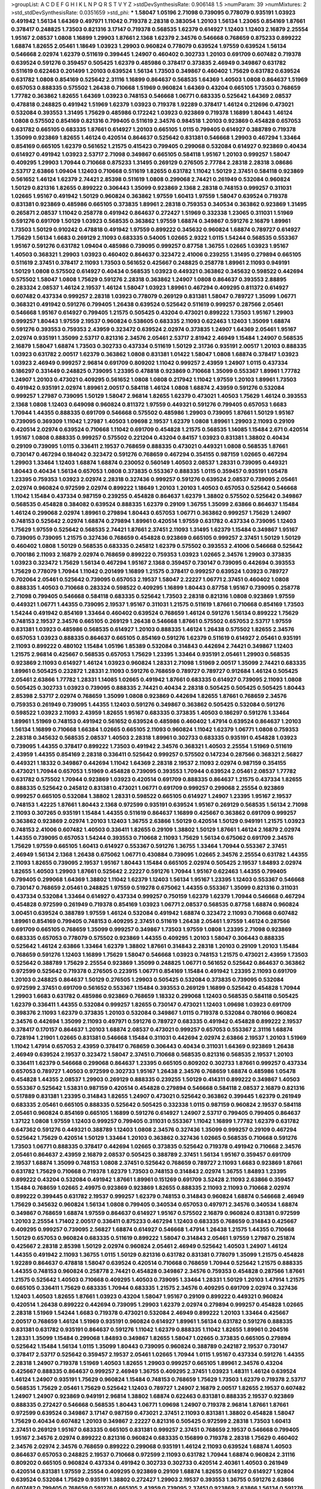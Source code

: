 >groupList:
A C D E F G H I K L
N P Q R S T V Y Z 
>stdDevSynthesisRate:
0.906148 1.5 
>numParam:
39
>numMixtures:
2
>std_stdDevSynthesisRate:
0.0351659
>std_phi:
***
1.58047 1.05196 2.71098 0.739095 0.778079 0.935191 1.03923 0.491942 1.56134 1.64369
0.497971 1.11042 0.719378 2.28318 0.383054 1.20103 1.56134 1.23065 0.854169 1.87661
0.378417 0.248825 1.73503 0.821316 3.17147 0.719378 0.568535 1.62379 0.614927 1.12403
1.12403 2.16879 2.25554 1.95167 2.08537 1.0808 1.16899 1.29903 1.87661 2.1368
1.62379 2.34576 0.546668 0.768659 0.875233 0.899222 1.68874 1.82655 2.05461 1.18649
1.03923 1.29903 0.960824 0.778079 0.639524 1.97559 0.639524 1.56134 0.546668 2.02974
1.62379 0.511619 0.399445 1.24907 0.460402 0.302733 1.20103 0.691709 0.607482 0.719378
0.639524 0.591276 0.359457 0.505425 1.62379 0.485986 0.378417 0.373835 2.46949 0.349867
0.631782 0.511619 0.622463 0.201499 1.20103 0.639524 1.56134 1.73503 0.349867 0.460402
1.75629 0.631782 0.639524 0.631782 1.0808 0.854169 0.525642 2.31116 1.16899 0.864637
0.568535 1.64369 1.40503 1.0808 0.864637 1.51969 0.657053 0.888335 0.575502 1.26438
0.710668 1.51969 0.960824 1.64369 0.43204 0.665105 1.73503 0.768659 1.77782 0.363862
1.82655 1.64369 1.03923 0.748153 0.546668 1.06771 0.683335 0.525642 1.64369 2.08537
0.478818 0.248825 0.491942 1.51969 1.62379 1.03923 0.719378 1.92289 0.378417 1.46124
0.212696 0.473021 0.532084 0.393553 1.31495 1.75629 0.485986 0.172242 1.03923 0.923869
0.719378 1.16899 1.80443 1.46124 1.0808 0.575502 0.854169 0.821316 0.799405 0.511619
2.34576 0.984518 1.20103 0.923869 0.454828 0.657053 0.631782 0.665105 0.683335 1.87661
0.614927 1.20103 0.665105 1.0115 0.799405 0.614927 0.388789 0.719378 1.35099 0.923869
1.82655 1.46124 0.420514 0.864637 0.525642 0.831381 0.546668 1.29903 0.467294 1.33464
0.854169 0.665105 1.62379 0.561652 1.21575 0.415423 0.799405 0.299068 0.532084 0.614927
0.923869 0.40434 0.614927 0.491942 1.03923 2.53717 2.71098 0.349867 0.665105 0.584118
1.95167 1.20103 0.999257 1.58047 0.409295 1.29903 1.70944 0.710668 0.875233 1.31495
0.269129 0.276505 2.77784 2.28318 2.28318 3.08686 2.53717 2.63866 1.09404 1.12403
0.710668 0.511619 1.82655 0.631782 1.11042 1.50129 2.37451 0.584118 0.923869 0.561652
1.46124 1.62379 2.74421 2.85398 0.511619 1.0808 0.299068 2.74421 0.261949 0.532084
0.960824 1.50129 0.821316 1.82655 0.899222 0.306443 1.35099 0.923869 2.1368 2.28318
0.748153 0.999257 0.311031 1.02665 1.95167 0.491942 1.50129 0.960824 0.363862 1.97559
1.60413 1.97559 1.58047 0.639524 0.719378 0.831381 0.923869 0.485986 0.665105 0.373835
1.89961 2.28318 0.759353 0.340534 0.363862 0.923869 1.31495 0.265871 2.08537 1.11042
0.258778 0.491942 0.864637 0.272427 1.51969 0.332338 1.23065 0.311031 1.51969 0.591276
0.691709 1.50129 1.03923 0.568535 0.363862 1.97559 1.68874 0.349867 0.591276 2.16879
1.89961 1.73503 1.50129 0.910242 0.478818 0.491942 1.97559 0.899222 0.345632 0.960824
1.68874 0.789727 0.614927 1.75629 1.56134 1.6683 0.269129 2.11093 0.683335 0.54005
1.02665 2.9322 1.0115 1.54244 0.568535 0.553367 1.95167 0.591276 0.631782 1.09404
0.485986 0.739095 0.999257 0.87758 1.36755 1.02665 1.03923 1.95167 1.40503 0.368321
1.29903 1.03923 0.460402 0.864637 0.323472 2.41006 0.239255 1.31495 0.279894 0.665105
0.511619 2.37451 0.378417 2.11093 1.73503 0.561652 0.425667 0.248825 0.258778 1.89961
2.11093 0.949191 1.50129 1.0808 0.575502 0.614927 0.40434 0.568535 1.03923 0.449321
0.363862 0.345632 0.598522 0.442694 0.575502 1.58047 1.0808 1.75629 0.591276 2.28318
0.363862 1.24907 1.0808 0.864637 0.393553 2.88895 0.283324 2.08537 1.46124 2.19537
1.46124 1.58047 1.03923 1.89961 0.467294 0.409295 0.811372 0.614927 0.607482 0.437334
0.999257 2.28318 1.03923 0.778079 0.269129 0.831381 1.58047 0.789727 1.35099 1.06771
0.368321 0.491942 0.591276 0.799405 1.26438 0.639524 0.525642 0.511619 0.999257 0.287566
2.05461 0.546668 1.95167 0.614927 0.799405 1.21575 0.505425 0.43204 0.473021 0.899222
1.73503 1.95167 1.29903 0.999257 1.80443 1.97559 2.19537 0.960824 0.538605 0.683335
2.11093 0.622463 1.12403 1.35099 1.68874 0.591276 0.393553 0.759353 2.43959 0.323472
0.639524 2.02974 0.373835 1.24907 1.64369 2.05461 1.95167 2.02974 0.935191 1.35099
2.53717 0.821316 2.34576 2.05461 2.53717 2.81942 2.46949 1.15484 1.24907 0.568535
2.16879 1.58047 1.68874 1.73503 0.302733 0.437334 0.511619 1.50129 2.31736 0.935191
2.00517 1.20103 0.888335 1.03923 0.631782 2.00517 1.62379 0.363862 1.0808 0.831381
1.01422 1.58047 1.0808 1.68874 0.378417 1.03923 1.03923 2.46949 0.999257 2.96814
0.691709 0.809202 1.11042 0.999257 2.43959 1.24907 1.0115 0.437334 0.186297 0.331449
0.248825 0.739095 1.23395 0.478818 0.923869 0.710668 1.35099 0.553367 1.89961 1.77782
1.24907 1.20103 0.473021 0.409295 0.561652 1.0808 1.0808 0.217942 1.11042 1.97559
1.20103 1.89961 1.73503 0.491942 0.935191 2.02974 1.89961 2.00517 0.584118 1.46124
1.0808 1.68874 2.43959 0.591276 0.532084 0.999257 1.27987 0.739095 1.50129 1.58047
2.96814 1.82655 1.62379 0.473021 1.40503 1.75629 1.46124 0.393553 2.1368 1.0808
1.12403 0.649098 0.960824 0.811372 1.97559 0.449321 0.591276 0.799405 0.657053 1.6683
1.70944 1.44355 0.888335 0.691709 0.546668 0.575502 0.485986 1.29903 0.739095 1.87661
1.50129 1.95167 0.739095 0.369309 1.11042 1.27987 1.40503 1.09698 2.19537 1.62379
1.0808 1.89961 1.29903 2.11093 0.29109 0.420514 2.02974 0.639524 0.710668 1.11042
0.691709 0.454828 1.21575 0.568535 1.14085 1.15484 2.671 0.420514 1.95167 1.0808
0.888335 0.999257 0.575502 0.221204 0.43204 0.84157 1.03923 0.831381 1.38802 0.40434
0.29109 0.739095 1.0115 0.336411 2.19537 0.768659 0.888335 0.473021 0.449321 1.0808
0.568535 1.87661 0.730147 0.467294 0.184042 0.323472 0.591276 0.768659 0.467294 0.354155
0.987159 1.02665 0.467294 1.29903 1.33464 1.12403 1.68874 1.68874 0.230052 0.560149
1.40503 2.08537 1.28331 0.739095 0.449321 1.80443 0.40434 1.56134 0.657053 1.0808
0.373835 0.553367 0.888335 1.0115 0.359457 0.935191 1.05478 1.23395 0.759353 1.03923
2.02974 2.28318 0.327436 0.999257 0.591276 0.639524 2.08537 0.739095 2.05461 2.02974
0.960824 0.972599 2.02974 0.899222 1.18649 1.20103 1.20103 1.40503 0.657053 0.525642
0.546668 1.11042 1.15484 0.437334 0.987159 0.239255 0.454828 0.864637 1.62379 1.38802
0.575502 0.525642 0.349867 0.568535 0.454828 0.384082 0.639524 0.888335 1.62379 0.29109
1.36755 1.35099 2.63866 0.864637 1.15484 1.46124 0.299068 2.02974 1.89961 0.279894
1.80443 0.657053 1.06771 0.363862 0.999257 1.75629 1.24907 0.748153 0.525642 2.02974
1.68874 0.279894 1.89961 0.420514 1.97559 0.631782 0.437334 0.739095 1.12403 1.75629
1.97559 0.525642 0.568535 2.74421 1.87661 2.37451 2.11093 1.31495 1.62379 1.15484
0.349867 1.95167 0.739095 0.739095 1.21575 0.327436 0.768659 0.454828 0.923869 0.665105
0.999257 2.37451 1.50129 1.50129 0.460402 1.0808 1.50129 0.568535 0.683335 0.245812
1.62379 0.575502 0.393553 2.41006 0.546668 0.525642 0.700186 2.11093 2.16879 2.02974
0.768659 0.899222 0.759353 1.03923 1.02665 2.34576 1.29903 0.373835 1.03923 0.323472
1.75629 1.56134 0.467294 1.95167 2.1368 0.359457 0.730147 0.739095 0.442694 0.393553
1.75629 0.778079 1.70944 1.11042 0.201499 1.16899 1.21575 0.378417 0.999257 0.639524
1.03923 0.789727 0.702064 2.05461 0.525642 0.739095 0.657053 2.19537 1.58047 2.22227
1.06771 2.37451 0.460402 1.0808 0.888335 1.40503 0.710668 0.283324 0.598522 0.409295
1.16899 1.80443 0.87758 1.95167 0.739095 0.258778 2.71098 0.799405 0.546668 0.584118
0.683335 0.525642 1.73503 2.28318 0.821316 1.0808 0.923869 1.97559 0.449321 1.06771
1.44355 0.739095 2.19537 1.95167 0.311031 1.21575 0.511619 1.87661 0.710668 0.854169
1.73503 1.54244 0.491942 0.854169 1.33464 0.460402 0.639524 0.768659 1.46124 0.591276
1.56134 0.899222 1.75629 0.748153 2.19537 2.34576 0.665105 0.269129 1.26438 0.546668
1.87661 0.575502 0.657053 2.53717 1.97559 0.831381 1.03923 0.485986 0.568535 0.614927
1.20103 0.888335 1.46124 1.26438 0.575502 1.82655 2.34576 0.657053 1.03923 0.888335
0.864637 0.665105 0.854169 0.591276 1.62379 0.511619 0.614927 2.05461 0.935191 2.11093
0.899222 0.480102 1.15484 1.05196 1.85389 0.532084 0.314843 0.442694 2.74421 0.349867
1.12403 1.21575 2.96814 0.425667 0.568535 0.657053 1.75629 1.23395 1.33464 0.935191
2.05461 1.29903 0.568535 0.923869 2.11093 0.614927 1.46124 1.03923 0.960824 1.28331
2.71098 1.51969 2.00517 1.35099 2.74421 0.683335 1.89961 0.505425 0.232872 1.28331
2.11093 0.591276 0.768659 0.789727 0.789727 0.912684 1.46124 0.505425 2.05461 2.63866
1.77782 1.28331 1.14085 1.02665 0.491942 1.87661 0.683335 0.614927 0.739095 2.11093
1.0808 0.505425 0.302733 1.03923 0.739095 0.888335 2.74421 0.40434 2.28318 0.505425
0.505425 0.505425 1.80443 2.85398 2.53717 2.02974 0.768659 1.35099 1.0808 0.923869
0.442694 1.82655 1.87661 0.768659 2.34576 0.759353 0.261949 0.739095 1.44355 1.12403
0.591276 0.349867 0.363862 0.505425 0.532084 0.591276 0.598522 1.03923 2.11093 2.43959
1.82655 1.95167 0.683335 0.373835 1.40503 0.186297 0.591276 1.33464 1.89961 1.51969
0.748153 0.491942 0.561652 0.639524 0.485986 0.460402 1.47914 0.639524 0.864637 1.20103
1.56134 1.16899 0.710668 1.66384 1.02665 0.665105 2.11093 0.960824 1.11042 1.62379
1.06771 1.0808 0.759353 2.28318 0.345632 0.568535 2.08537 1.40503 2.28318 1.89961
0.302733 0.683335 0.935191 0.454828 1.03923 0.739095 1.44355 0.378417 0.899222 1.73503
0.491942 2.34576 0.368321 1.40503 2.25554 1.51969 0.511619 2.43959 1.44355 0.854169
2.28318 0.336411 0.525642 0.999257 0.575502 0.147234 0.287566 0.368321 2.56827 0.449321
1.18332 0.349867 0.442694 1.11042 1.64369 2.28318 2.19537 2.11093 2.02974 0.987159
0.354155 0.473021 1.70944 0.657053 1.51969 0.454828 0.739095 0.393553 1.70944 0.639524
2.05461 2.08537 1.77782 0.631782 0.575502 1.70944 0.923869 1.03923 0.420514 0.691709
0.888335 0.864637 1.21575 0.437334 1.82655 0.888335 0.525642 0.245812 0.831381 0.473021
1.06771 0.691709 0.999257 0.299068 2.25554 0.923869 0.999257 0.665105 0.532084 1.38802
1.28331 0.598522 0.665105 0.614927 1.24907 1.23395 1.95167 2.19537 0.748153 1.42225
1.87661 1.80443 2.1368 0.972599 0.935191 0.639524 1.95167 0.269129 0.568535 1.56134
2.71098 2.11093 0.307265 0.935191 1.15484 1.44355 0.511619 0.864637 1.16899 0.425667
0.363862 0.691709 0.999257 0.363862 0.923869 2.02974 1.20103 1.12403 1.36755 2.63866
1.50129 0.420514 1.50129 0.949191 1.21575 1.03923 0.748153 2.41006 0.607482 1.40503
0.336411 1.82655 0.29109 1.38802 1.50129 1.87661 1.46124 2.16879 2.02974 1.44355
0.739095 0.657053 1.54244 0.393553 0.710668 2.11093 1.75629 1.56134 0.675062 0.691709
2.34576 1.75629 1.97559 0.665105 1.60413 0.614927 0.553367 0.591276 1.36755 1.33464
1.70944 0.553367 2.37451 2.46949 1.56134 2.1368 1.26438 0.675062 1.06771 0.430884
0.739095 1.02665 2.34576 2.25554 0.631782 1.44355 2.11093 1.82655 0.739095 2.19537
1.95167 1.80443 1.15484 0.665105 2.02974 0.505425 2.19537 1.84893 2.02974 1.82655
1.40503 1.29903 1.87661 0.525642 2.22227 0.591276 1.70944 1.95167 0.622463 1.44355
0.799405 0.799405 0.299068 1.64369 1.38802 1.11042 1.62379 1.12403 1.56134 1.95167
1.23395 1.12403 0.553367 0.546668 0.730147 0.768659 2.05461 0.248825 1.97559 0.519278
0.675062 1.44355 0.553367 1.35099 0.821316 0.311031 0.437334 0.532084 1.33464 0.614927
0.437334 0.999257 0.750159 1.62379 1.62379 1.70944 0.546668 0.467294 0.454828 0.972599
0.261949 0.719378 0.854169 1.03923 1.06771 2.08537 0.568535 0.87758 1.68874 0.960824
3.00451 0.639524 0.388789 1.97559 1.46124 0.532084 0.491942 1.68874 0.323472 2.11093
0.710668 0.607482 1.89961 0.854169 0.799405 0.748153 0.409295 2.37451 0.511619 1.26438
2.05461 1.97559 1.46124 0.287566 0.691709 0.665105 0.768659 1.35099 0.999257 0.349867
1.73503 1.97559 1.0808 1.23395 2.71098 0.923869 0.683335 0.657053 0.778079 0.575502
0.923869 1.44355 0.409295 1.20103 1.58047 0.306443 0.888335 0.525642 1.46124 2.63866
1.33464 1.62379 1.38802 1.87661 0.314843 2.28318 1.20103 0.29109 1.20103 1.15484
0.768659 0.591276 1.12403 1.16899 1.75629 1.58047 0.546668 1.03923 0.748153 1.21575
0.473021 2.43959 1.73503 0.525642 0.388789 1.75629 2.25554 0.923869 1.35099 0.248825
1.06771 0.561652 0.525642 0.864637 0.363862 0.972599 0.525642 0.719378 0.276505 0.223915
1.06771 0.854169 1.15484 0.491942 1.23395 2.11093 0.691709 1.20103 0.248825 0.864637
1.50129 0.276505 1.29903 0.505425 0.532084 0.373835 0.739095 0.532084 0.972599 2.37451
0.691709 0.561652 0.553367 1.15484 0.393553 0.269129 1.16899 0.525642 0.454828 1.70944
1.29903 1.6683 0.631782 0.485986 0.923869 0.768659 1.18332 0.299068 1.12403 0.568535
0.584118 0.505425 1.62379 0.336411 1.44355 0.532084 0.999257 1.82655 0.730147 0.473021
1.12403 1.09698 1.03923 0.691709 0.398376 2.11093 1.62379 0.373835 1.20103 0.532084
0.349867 1.0115 0.719378 0.532084 0.780166 0.960824 2.34576 0.442694 1.35099 2.11093
0.497971 0.591276 0.789727 0.683335 0.491942 0.454828 0.899222 2.19537 0.378417 0.170157
0.864637 1.20103 1.68874 2.08537 0.473021 0.999257 0.657053 0.553367 2.31116 1.68874
0.728194 1.21901 1.02665 0.831381 0.546668 1.15484 0.311031 0.442694 2.02974 2.63866
2.19537 1.20103 1.51969 1.11042 1.47914 0.657053 2.43959 0.378417 0.768659 0.306443
0.40434 0.311031 1.64369 0.923869 1.26438 2.46949 0.639524 2.19537 0.323472 1.58047
2.37451 0.710668 0.568535 0.821316 0.568535 2.19537 1.20103 0.336411 1.62379 0.546668
0.299068 0.864637 1.23395 0.665105 0.809202 0.302733 1.87661 0.999257 0.437334 0.657053
0.789727 1.40503 0.972599 0.302733 1.95167 1.26438 2.34576 0.768659 1.68874 0.485986
1.05478 0.454828 1.44355 2.08537 1.29903 0.269129 0.888335 0.239255 1.50129 0.414311
0.899222 0.349867 1.40503 0.553367 0.525642 1.53831 0.987159 0.420514 0.454828 0.279894
0.546668 0.584118 2.08537 2.16879 0.821316 0.517889 0.831381 1.23395 0.314843 1.82655
1.24907 0.473021 0.525642 0.363862 0.399445 1.62379 0.261949 0.683335 2.05461 0.665105
0.888335 0.525642 0.505425 0.332338 1.0115 0.987159 0.960824 2.19537 0.584118 2.05461
0.960824 0.854169 0.665105 1.16899 0.591276 0.614927 1.24907 2.53717 0.799405 0.799405
0.864637 1.37122 1.0808 1.97559 1.12403 0.999257 0.799405 0.311031 0.553367 1.11042
1.16899 1.77782 1.62379 0.631782 0.647362 0.591276 0.449321 0.388789 1.12403 1.0808
2.34576 0.327436 1.35099 0.999257 0.29109 0.467294 0.525642 1.75629 0.420514 1.50129
1.33464 1.20103 0.363862 0.327436 1.02665 0.568535 0.710668 0.591276 1.73503 1.06771
0.888335 0.378417 0.442694 1.02665 0.373835 0.525642 0.719378 0.491942 0.710668 2.34576
2.05461 0.864637 2.43959 2.16879 2.08537 0.505425 0.388789 2.37451 1.56134 1.95167
0.359457 0.691709 2.19537 1.68874 1.35099 0.748153 1.0808 2.37451 0.525642 0.768659
0.789727 2.11093 1.6683 0.923869 1.87661 0.631782 1.75629 0.710668 0.719378 1.62379
1.73503 0.748153 0.314843 2.02974 1.36755 1.84893 1.23395 0.899222 0.43204 0.532084
0.491942 1.87661 1.89961 0.151269 0.691709 3.52428 2.11093 2.63866 0.359457 1.15484
0.768659 1.02665 2.49975 0.923869 0.923869 1.82655 0.888335 2.11093 2.11093 0.710668
2.02974 0.899222 0.399445 0.631782 2.19537 0.999257 1.62379 0.748153 0.314843 0.960824
1.68874 0.546668 2.46949 1.75629 0.345632 0.960824 1.56134 1.0808 0.799405 0.340534
0.657053 0.497971 2.34576 0.340534 1.68874 0.349867 0.768659 1.68874 1.97559 0.864637
0.614927 1.95167 0.575502 2.16879 0.960824 0.831381 0.972599 1.20103 2.25554 1.71402
2.00517 0.336411 0.875233 0.467294 1.12403 0.683335 0.768659 0.314843 0.425667 0.409295
0.999257 0.739095 2.56827 1.68874 0.614927 0.546668 1.47914 1.26438 1.21575 1.44355
0.710668 1.50129 0.657053 0.960824 0.683335 0.511619 0.899222 1.58047 0.314843 2.05461
1.97559 1.27987 0.251874 0.425667 2.28318 2.85398 1.50129 2.02974 0.960824 2.05461
2.46949 0.525642 1.40503 1.24907 1.46124 1.44355 0.491942 2.11093 1.36755 1.0115
1.50129 0.821316 0.631782 0.831381 0.778079 1.35099 1.21575 0.454828 1.92289 0.864637
0.478818 1.58047 0.639524 0.420514 0.710668 0.768659 1.70944 0.525642 1.21575 0.888335
1.44355 0.748153 0.960824 0.258778 2.74421 0.454828 0.349867 2.34576 0.759353 0.454828
0.287566 1.87661 1.21575 0.525642 1.40503 0.710668 0.409295 1.40503 0.739095 1.33464
1.28331 1.50129 1.20103 1.47914 1.21575 0.665105 0.336411 1.75629 0.683335 1.70944
0.683335 1.21575 2.34576 0.409295 0.691709 2.02974 0.327436 1.12403 1.40503 1.82655
1.87661 1.03923 0.43204 1.58047 1.95167 0.29109 0.899222 0.449321 0.960824 0.420514
1.26438 0.899222 0.442694 0.739095 1.29903 1.62379 2.02974 0.279894 0.999257 0.454828
1.02665 2.28318 1.51969 1.54244 1.6683 0.719378 0.473021 0.532084 2.46949 0.899222
1.20103 1.33464 0.425667 2.00517 0.768659 1.46124 1.51969 0.935191 0.960824 0.614927
1.89961 1.56134 0.631782 0.591276 0.888335 0.831381 0.631782 0.935191 0.864637 0.591276
1.11042 1.62379 0.888335 1.11042 1.82655 1.89961 0.204516 1.28331 1.35099 1.15484
0.299068 1.84893 0.349867 1.82655 1.58047 1.02665 0.373835 0.665105 0.279894 0.525642
1.15484 1.56134 1.0115 1.35099 1.80443 0.739095 0.960824 0.388789 0.242187 2.19537
0.730147 0.378417 2.53717 0.525642 0.359457 2.19537 2.05461 1.02665 1.70944 1.0115
1.95167 0.437334 0.591276 1.44355 2.28318 1.24907 0.719378 1.51969 1.40503 1.82655
1.29903 0.999257 0.665105 1.89961 2.34576 0.43204 0.425667 0.888335 0.864637 0.999257
2.46949 1.36755 0.409295 2.37451 1.03923 1.48311 1.46124 0.639524 1.46124 1.24907
0.935191 1.75629 0.960824 1.15484 0.748153 0.768659 1.75629 1.73503 1.62379 0.719378
2.53717 0.568535 1.75629 2.05461 1.75629 0.525642 1.12403 0.789727 1.24907 2.16879
2.00517 1.82655 2.19537 0.607482 1.24907 1.24907 0.923869 0.949191 2.96814 1.38802
1.68874 0.622463 0.831381 0.888335 2.19537 0.923869 0.888335 0.272427 0.546668 0.568535
1.80443 1.06771 1.09698 1.24907 0.719378 2.96814 1.87661 1.87661 0.972599 0.639524
0.349867 3.17147 0.987159 0.473021 2.37451 2.11093 0.831381 1.38802 0.454828 1.58047
1.75629 0.40434 0.607482 1.20103 0.349867 2.22227 0.821316 0.505425 0.972599 2.28318
1.73503 1.60413 2.37451 0.269129 1.95167 0.683335 0.665105 0.831381 0.999257 2.37451
0.768659 2.19537 0.546668 0.799405 1.95167 2.34576 2.02974 0.899222 0.821316 0.960824
0.683335 0.156899 0.719378 2.28318 1.75629 0.460402 2.34576 2.02974 2.34576 0.768659
0.899222 0.299068 0.935191 1.46124 2.11093 0.639524 1.68874 1.40503 0.864637 0.657053
0.248825 2.19537 0.710668 0.972599 2.11093 0.631782 1.70944 1.68874 0.960824 2.31116
0.809202 0.665105 0.960824 0.437334 0.491942 0.302733 0.302733 0.420514 2.40361 1.40503
0.261949 0.420514 0.831381 1.97559 2.25554 0.409295 0.923869 0.29109 1.68874 1.82655
0.614927 0.614927 1.92804 0.639524 0.532084 1.75629 0.935191 1.38802 0.272427 1.29903
2.19537 0.393553 1.36755 0.591276 2.63866 0.607482 0.799405 0.768659 0.591276 0.665105
2.43959 0.739095 2.37451 0.923869 2.63866 1.56134 0.591276 2.11093 0.811372 1.42225
1.03923 1.60413 1.62379 2.28318 1.33464 0.631782 1.31495 0.388789 1.29903 2.63866
0.665105 0.553367 0.888335 1.87661 0.425667 1.29903 1.02665 2.34576 0.778079 0.345632
1.11042 1.97559 1.15484 0.631782 1.09404 1.09404 1.36755 2.08537 0.614927 0.799405
0.739095 0.449321 0.631782 1.51969 1.97559 0.710668 0.702064 1.35099 0.960824 0.409295
1.89961 0.553367 2.46949 2.43959 0.532084 1.35099 0.821316 0.719378 1.50129 1.20103
1.64369 0.864637 0.525642 1.11042 1.54244 1.62379 0.505425 1.95167 1.80443 2.25554
1.87661 1.35099 0.888335 0.505425 0.383054 0.299068 1.15484 1.51969 0.454828 0.864637
0.568535 0.607482 1.21575 0.437334 2.05461 2.43959 1.51969 0.505425 0.546668 0.639524
0.614927 0.710668 2.11093 0.888335 1.36755 0.864637 0.591276 1.15484 0.532084 0.987159
1.31495 2.81942 0.923869 0.639524 1.02665 0.999257 0.719378 0.454828 0.789727 0.269129
1.46124 2.14253 1.51969 0.505425 0.719378 0.517889 0.639524 0.467294 0.378417 1.12403
0.799405 0.649098 1.05196 1.46124 0.999257 0.525642 0.232872 1.12403 0.525642 0.739095
2.49975 0.710668 2.37451 1.51969 1.77782 0.239255 0.831381 0.899222 0.215303 1.33464
1.95167 0.40434 0.388789 2.19537 2.11093 1.03923 1.29903 1.44355 0.553367 1.05196
0.491942 1.15484 2.25554 1.50129 2.1368 0.683335 0.657053 0.561652 0.987159 0.511619
1.64369 0.719378 1.51969 1.40503 0.491942 2.28318 0.591276 1.20103 0.614927 0.553367
0.719378 1.56134 2.25554 0.568535 0.485986 0.683335 1.29903 0.248825 2.43959 2.11093
1.24907 1.64369 0.799405 1.36755 1.58047 0.314843 0.568535 0.899222 0.759353 1.82655
0.525642 0.449321 1.24907 1.11042 0.591276 0.425667 0.799405 0.987159 2.02974 1.06771
1.40503 0.340534 0.739095 0.561652 1.29903 1.89961 0.864637 1.75629 0.363862 1.73503
0.349867 2.00517 1.89961 1.21575 1.46124 1.87661 0.864637 0.568535 0.491942 1.12403
2.19537 1.44355 1.38802 0.647362 0.710668 1.24907 1.54244 0.467294 0.768659 0.949191
1.35099 0.546668 1.87661 0.525642 0.299068 0.302733 1.97559 0.378417 0.553367 2.63866
0.614927 2.11093 1.02665 0.302733 1.46124 2.02974 0.691709 2.53717 0.336411 0.639524
0.864637 2.43959 0.40434 2.34576 0.631782 1.38802 1.15484 0.854169 1.20103 0.373835
0.831381 1.11042 0.491942 0.336411 1.56134 2.05461 0.553367 0.739095 1.77782 1.16899
1.38802 0.789727 1.46124 1.29903 0.454828 0.710668 0.888335 0.999257 0.999257 0.378417
0.999257 0.614927 0.29109 1.06771 0.336411 0.323472 0.923869 0.584118 2.19537 0.378417
0.864637 1.38802 2.43959 2.34576 0.84157 2.19537 0.363862 2.1368 1.06771 1.44355
0.473021 0.683335 0.710668 0.511619 1.16899 2.46949 2.11093 0.972599 1.9998 0.622463
2.11093 0.899222 2.19537 1.0808 0.923869 1.75629 1.95167 0.960824 0.359457 0.532084
1.18649 1.82655 0.899222 0.295447 0.923869 1.75629 0.789727 0.710668 0.491942 1.06771
1.31495 0.29109 0.546668 1.87661 1.64369 0.525642 0.657053 2.22227 0.999257 1.85389
0.467294 0.923869 2.08537 0.748153 0.393553 0.789727 1.62379 0.799405 0.258778 1.47914
0.299068 1.29903 0.591276 1.73503 0.40434 1.56134 1.29903 0.739095 0.949191 1.87661
0.591276 0.473021 0.630092 0.719378 0.778079 2.05461 2.63866 0.730147 0.525642 0.899222
1.15484 1.56134 0.768659 0.748153 0.40434 1.0808 0.935191 0.683335 0.923869 1.29903
2.46949 0.710668 0.614927 1.35099 0.799405 2.11093 0.888335 0.568535 2.19537 0.336411
0.485986 0.899222 2.02974 1.64369 0.449321 0.398376 0.546668 0.359457 0.888335 2.28318
1.03923 1.24907 1.62379 2.19537 0.778079 0.799405 1.80443 0.478818 1.24907 0.359457
0.631782 0.425667 1.80443 0.899222 0.575502 2.16879 1.29903 0.768659 1.68874 1.51969
1.56134 0.831381 0.302733 0.647362 0.768659 2.37451 0.657053 0.532084 0.485986 0.473021
1.75629 1.29903 0.378417 0.525642 1.40503 0.311031 0.505425 0.485986 0.345632 1.87661
1.87661 0.683335 0.388789 1.05478 0.415423 0.511619 0.525642 1.29903 1.0115 2.16879
0.935191 0.473021 0.821316 1.44355 0.409295 1.35099 0.388789 1.44355 0.454828 0.960824
0.511619 1.62379 1.15484 2.56827 0.505425 0.437334 0.15732 0.739095 0.710668 1.12403
3.66525 0.568535 0.491942 0.415423 1.29903 1.82655 1.18332 1.89961 1.35099 1.6683
0.232872 2.43959 0.359457 0.789727 0.467294 0.639524 0.84157 1.50129 0.657053 0.485986
0.923869 0.437334 1.82655 0.888335 0.568535 0.639524 2.02974 0.719378 2.08537 1.87661
1.11042 0.999257 0.607482 1.95167 0.532084 0.899222 2.16879 2.37451 1.02665 0.888335
1.35099 1.35099 0.525642 0.710668 0.568535 0.864637 1.51969 0.854169 0.759353 0.251874
0.607482 0.497971 1.38802 0.614927 0.378417 0.279894 0.388789 2.43959 1.56134 0.239255
1.97559 1.75629 0.40434 0.864637 0.691709 0.553367 0.778079 1.12403 0.388789 1.35099
0.467294 1.68874 2.11093 1.15484 2.02974 0.639524 0.647362 0.598522 1.75629 0.710668
0.719378 1.95167 0.923869 0.437334 0.553367 0.710668 1.54244 1.12403 0.831381 2.19537
0.553367 0.899222 0.568535 0.999257 1.16899 1.29903 2.63866 0.279894 1.6683 2.1368
2.16879 1.56134 1.44355 0.591276 0.739095 0.639524 0.999257 0.497971 0.854169 0.420514
1.23395 1.51969 1.11042 2.19537 0.665105 1.20103 1.29903 1.16899 0.665105 0.789727
1.89961 0.491942 0.323472 0.972599 0.454828 0.598522 0.378417 0.614927 0.614927 0.854169
0.665105 2.02974 0.675062 0.821316 1.89961 1.56134 0.473021 0.217942 2.96814 1.46124
0.614927 0.497971 2.85398 0.683335 0.511619 0.546668 1.12403 1.21575 1.82655 0.675062
1.11042 1.28331 0.568535 0.251874 0.631782 0.84157 0.614927 0.442694 1.92804 0.999257
1.44355 0.935191 0.363862 0.665105 3.21034 1.89961 0.831381 1.75629 0.768659 0.972599
1.0808 0.568535 0.40434 1.51969 0.449321 0.739095 0.759353 2.43959 1.92804 0.454828
0.373835 0.614927 0.420514 0.454828 2.08537 1.11042 0.657053 0.311031 0.349867 0.831381
1.40503 0.831381 2.46949 2.31116 0.665105 0.473021 2.11093 0.287566 1.33464 0.575502
0.768659 0.710668 0.186297 0.923869 0.393553 1.51969 1.75629 1.21575 0.614927 0.657053
0.657053 0.598522 0.409295 1.68874 1.82655 1.38802 1.89961 0.768659 1.29903 0.378417
1.75629 1.15484 2.02974 0.710668 0.789727 0.491942 0.485986 0.84157 0.425667 1.12403
0.888335 0.302733 2.63866 1.89961 0.759353 0.393553 0.354155 0.739095 0.473021 0.683335
1.16899 1.06771 0.739095 0.546668 0.691709 1.35099 0.84157 0.614927 2.02974 1.51969
2.02974 1.82655 0.393553 2.02974 1.24907 0.251874 0.261949 1.35099 0.546668 0.546668
2.74421 0.532084 1.03923 1.80443 1.11042 1.15484 0.499306 0.799405 0.473021 0.454828
0.327436 0.854169 0.449321 0.759353 0.864637 2.43959 0.854169 0.639524 0.363862 1.05478
0.987159 0.639524 1.46124 0.287566 1.44355 0.719378 0.768659 0.232872 0.511619 1.62379
1.0115 1.46124 1.75629 0.923869 2.53717 1.78259 1.23395 0.485986 0.251874 1.82655
0.467294 1.97559 1.16899 2.19537 0.491942 2.28318 0.598522 0.657053 0.631782 2.19537
1.35099 1.33464 1.40503 0.631782 0.809202 0.739095 2.11093 2.05461 0.999257 1.50129
2.05461 0.864637 0.248825 0.388789 0.420514 0.899222 0.960824 2.74421 0.875233 0.511619
0.854169 1.84893 0.473021 0.683335 0.420514 0.614927 0.999257 1.09404 0.759353 0.327436
0.591276 0.821316 2.11093 0.821316 2.02974 1.58047 1.03923 1.75629 0.363862 0.631782
1.95167 0.40434 1.06771 1.16899 0.923869 0.719378 0.831381 0.591276 2.56827 2.19537
0.591276 0.511619 1.29903 0.888335 1.68874 1.75629 1.75629 0.647362 1.75629 1.97559
2.19537 2.11093 0.935191 0.739095 0.999257 1.20103 0.349867 0.505425 0.323472 0.591276
0.683335 0.591276 1.89961 0.314843 1.82655 1.15484 0.631782 0.420514 0.739095 1.11042
2.11093 0.336411 1.0808 0.639524 2.34576 0.191404 2.11093 0.532084 0.553367 1.24907
1.62379 1.87661 0.999257 0.888335 0.349867 1.12403 1.35099 0.344707 0.768659 0.40434
0.354155 2.02974 1.68874 0.888335 1.46124 0.327436 1.0808 0.378417 0.831381 2.25554
0.437334 2.11093 2.11093 0.420514 1.9998 0.568535 0.675062 0.378417 0.454828 0.546668
1.06771 0.525642 0.831381 1.97559 2.02974 1.0808 2.28318 0.691709 1.85389 0.768659
1.0115 2.37451 0.657053 1.12403 1.50129 0.789727 1.75629 2.02974 0.179132 1.15484
1.40503 0.899222 2.02974 0.972599 1.97559 0.657053 0.710668 2.53717 1.68874 1.95167
0.454828 1.82655 1.82655 2.11093 1.35099 0.739095 1.46124 0.332338 0.269129 0.607482
0.949191 0.614927 1.24907 1.0808 0.999257 0.923869 0.311031 2.25554 0.935191 0.311031
0.561652 2.46949 0.591276 0.473021 0.393553 2.11093 0.960824 0.388789 0.393553 0.575502
0.710668 1.03923 0.888335 2.11093 1.02665 1.68874 0.972599 1.6683 0.591276 1.95167
0.665105 0.999257 0.442694 0.546668 1.16899 0.778079 0.683335 1.50129 0.821316 0.336411
0.972599 0.378417 0.532084 1.35099 0.568535 0.972599 1.36755 0.591276 1.02665 1.40503
1.58047 0.553367 1.15484 1.29903 2.71098 0.546668 0.888335 2.50646 1.29903 0.373835
1.29903 0.591276 0.614927 0.40434 0.683335 0.614927 0.368321 2.02974 0.999257 1.03923
0.269129 0.960824 0.683335 0.491942 2.00517 0.525642 1.40503 0.525642 0.854169 0.546668
1.02665 1.87661 0.575502 0.607482 0.960824 0.972599 0.710668 1.24907 0.999257 0.710668
0.854169 0.683335 1.24907 0.388789 1.70944 0.665105 0.568535 0.255645 2.16879 0.768659
1.29903 0.768659 0.525642 0.393553 0.691709 0.525642 2.74421 0.43204 0.491942 1.29903
1.29903 0.739095 0.888335 1.84893 0.323472 1.62379 0.29109 0.739095 2.28318 1.11042
0.345632 0.999257 1.89961 0.505425 0.207022 1.24907 2.28318 0.43204 2.85398 1.64369
2.85398 1.82655 0.248825 1.46124 0.505425 0.987159 0.525642 0.821316 1.64369 0.373835
0.657053 0.84157 0.311031 1.12403 1.24907 1.46124 0.251874 1.73503 1.53831 0.899222
0.525642 0.639524 2.11093 0.960824 0.323472 0.639524 0.306443 0.702064 1.18649 0.437334
0.647362 0.987159 0.359457 1.0808 0.691709 1.68874 0.420514 0.748153 0.388789 0.935191
1.51969 1.73503 1.60413 0.336411 0.768659 0.683335 1.29903 1.58047 2.02974 1.03923
1.73503 0.442694 0.239255 1.16899 1.95167 0.710668 0.960824 1.03923 0.683335 1.44355
0.323472 2.28318 2.34576 0.525642 0.546668 0.639524 0.568535 2.46949 2.11093 1.23395
2.05461 0.768659 0.854169 1.62379 1.58047 0.675062 0.584118 1.58047 0.719378 0.683335
0.409295 0.349867 0.473021 0.864637 2.46949 0.999257 0.388789 1.60413 1.29903 0.719378
0.311031 0.789727 0.491942 0.972599 1.58047 0.759353 0.789727 0.657053 0.517889 0.799405
0.568535 1.95167 0.821316 0.584118 0.999257 2.28318 0.960824 1.24907 0.657053 0.473021
2.02974 2.43959 0.449321 1.35099 0.768659 1.40503 0.345632 1.0808 2.50646 1.29903
0.888335 0.349867 0.799405 0.221204 1.26777 2.08537 0.409295 1.75629 0.499306 0.532084
0.831381 0.778079 0.29109 0.789727 2.02974 0.553367 1.50129 0.899222 0.349867 0.831381
2.11093 0.473021 0.710668 0.568535 0.739095 0.532084 0.923869 0.393553 1.89961 0.831381
1.95167 0.393553 0.665105 0.614927 1.56134 0.831381 2.96814 0.665105 0.999257 2.19537
0.491942 0.665105 1.62379 1.26438 1.82655 0.657053 0.591276 2.1368 1.64369 0.420514
1.46124 1.03923 1.29903 0.345632 0.960824 1.89961 1.80443 1.50129 2.31736 0.748153
0.568535 0.657053 0.864637 0.591276 1.48311 0.420514 2.05461 0.460402 0.657053 1.18649
0.505425 1.03923 0.899222 1.50129 0.691709 0.665105 1.24907 0.519278 1.97559 0.454828
0.511619 1.51969 0.373835 1.28331 0.336411 1.75629 0.546668 0.639524 1.46124 1.23395
0.739095 0.314843 0.657053 0.584118 1.0115 1.29903 0.245155 0.768659 0.673256 1.75629
1.33464 0.999257 1.29903 1.11042 1.38802 0.631782 2.05461 1.95167 0.809202 0.923869
2.43959 0.505425 1.58047 0.598522 0.809202 1.56134 0.888335 0.923869 2.11093 0.719378
2.02974 0.269129 0.87758 0.923869 0.683335 1.0115 0.923869 2.02974 1.58047 0.999257
0.768659 1.82655 0.768659 1.95167 0.683335 0.40434 0.739095 0.532084 0.591276 0.591276
1.56134 2.19537 0.449321 0.899222 0.912684 0.437334 0.960824 2.08537 2.37451 0.949191
0.147234 0.318701 0.363862 1.28331 1.33464 1.0808 0.799405 0.388789 1.12403 1.29903
1.29903 1.97559 0.821316 2.49975 1.56134 0.647362 0.657053 1.68874 0.831381 0.821316
1.77782 1.35099 0.546668 0.657053 0.739095 0.449321 1.11042 0.437334 0.631782 1.48311
1.31495 0.269129 0.283324 0.809202 0.29109 0.546668 1.50129 1.73503 1.68874 1.56134
0.821316 1.75629 0.511619 0.657053 0.639524 0.768659 1.56134 1.77782 2.43959 0.393553
0.454828 0.899222 0.532084 1.03923 0.702064 2.34576 0.409295 0.923869 0.525642 1.33464
2.43959 2.53717 0.607482 1.87661 0.327436 2.11093 0.607482 1.62379 1.56134 1.38802
1.11042 0.710668 0.485986 0.442694 1.95167 1.02665 0.420514 1.95167 1.68874 0.691709
1.16899 0.561652 0.999257 0.657053 1.40503 0.553367 0.323472 0.568535 1.29903 0.768659
0.553367 0.409295 1.97559 0.739095 0.554852 0.949191 0.854169 0.987159 1.97559 1.82655
0.972599 1.15484 0.759353 0.622463 0.899222 0.614927 1.56134 0.935191 0.511619 0.854169
1.24907 1.62379 0.454828 0.768659 1.95167 2.71098 0.665105 1.95167 0.622463 1.82655
0.864637 0.831381 0.485986 1.15484 2.43959 0.546668 0.999257 1.38802 0.553367 1.31495
2.19537 0.614927 1.21575 0.584118 0.710668 0.442694 0.442694 0.719378 2.1368 2.25554
0.306443 0.665105 1.62379 0.657053 1.77782 0.614927 1.06771 0.388789 0.999257 0.511619
2.31116 0.269129 1.20103 0.935191 1.20103 1.75629 0.831381 0.657053 0.511619 0.984518
0.739095 1.20103 1.20103 1.87661 1.75629 1.15484 0.349867 0.546668 0.207022 0.614927
0.730147 1.82655 0.719378 0.799405 1.80443 1.50129 0.84157 0.768659 0.854169 1.62379
0.719378 2.25554 2.1368 1.38802 1.87661 0.739095 0.584118 1.0808 1.62379 1.87661
1.97559 1.0808 1.38802 1.0115 2.37451 0.491942 0.768659 0.821316 1.89961 0.675062
2.19537 1.29903 0.561652 1.56134 0.437334 1.58047 0.710668 0.505425 0.40434 0.657053
0.923869 1.0808 0.460402 0.525642 0.789727 0.373835 0.972599 1.15484 0.311031 1.62379
0.935191 0.388789 0.972599 1.20103 1.82655 0.799405 0.454828 0.657053 0.831381 1.89961
1.15484 1.82655 1.0808 1.44355 0.799405 1.44355 0.437334 1.03923 0.398376 0.409295
0.323472 1.11042 1.62379 0.265871 0.409295 1.35099 2.28318 1.03923 0.899222 0.739095
1.03923 0.314843 0.639524 2.19537 1.68874 0.87758 1.51969 1.44355 0.525642 0.614927
2.71098 0.279894 0.888335 0.614927 0.710668 1.29903 1.62379 0.683335 1.82655 0.378417
0.279894 1.20103 1.6683 0.87758 0.789727 1.87661 0.759353 0.888335 0.336411 0.598522
1.97559 0.420514 1.95167 0.960824 0.673256 1.46124 0.575502 1.06771 0.691709 0.532084
0.29109 0.665105 0.739095 0.591276 2.43959 0.378417 0.363862 0.607482 1.50129 0.485986
0.568535 2.11093 0.821316 0.719378 0.614927 0.683335 0.485986 2.28318 1.15484 0.821316
0.359457 0.899222 1.75629 0.437334 0.821316 0.899222 0.888335 0.442694 0.631782 1.46124
0.269129 0.336411 1.03923 0.888335 0.622463 1.44355 1.21575 1.73503 1.29903 1.47914
1.62379 0.614927 0.831381 1.05196 0.631782 0.505425 1.95167 0.631782 2.11093 0.598522
1.26438 0.923869 0.302733 0.607482 2.28318 1.44355 2.37451 1.36755 1.33464 0.223915
1.58047 1.0808 1.15484 0.345632 1.05196 0.972599 2.00517 0.532084 0.960824 0.591276
2.63866 2.85398 2.37451 0.505425 1.05196 0.454828 1.11042 0.854169 1.58047 0.821316
1.40503 0.388789 0.888335 0.454828 0.888335 0.491942 1.12403 0.449321 0.230052 1.21575
1.48311 0.799405 0.393553 1.26438 1.0808 0.899222 1.03923 0.437334 0.546668 2.671
0.345632 1.46124 0.84157 0.888335 0.999257 1.64369 0.710668 1.51969 1.20103 0.607482
0.831381 0.485986 0.332338 0.491942 1.50129 2.19537 0.710668 0.710668 1.05196 1.44355
2.37451 0.759353 1.21575 1.38802 2.34576 0.525642 0.864637 1.29903 0.831381 0.639524
0.739095 1.44355 0.864637 1.24907 0.888335 2.37451 1.0115 0.511619 1.70944 2.34576
1.62379 1.51969 2.16879 0.864637 0.639524 0.491942 1.85389 0.831381 1.15484 1.40503
0.40434 0.748153 1.87661 0.607482 1.12403 0.923869 0.710668 1.64369 2.19537 0.719378
0.442694 0.710668 1.33464 1.82655 0.519278 1.84893 0.491942 2.19537 0.748153 1.35099
2.37451 0.525642 0.960824 0.631782 2.00517 1.26438 1.58047 0.899222 0.972599 0.719378
1.62379 1.03923 2.1368 0.40434 1.16899 0.972599 1.35099 0.532084 1.15484 0.299068
0.888335 0.363862 1.12403 0.854169 0.665105 0.739095 2.08537 1.40503 0.532084 0.454828
2.02974 0.525642 1.50129 1.46124 0.591276 0.525642 2.1368 0.373835 0.912684 1.51969
0.491942 0.631782 1.82655 1.62379 0.759353 1.15484 0.473021 0.831381 0.854169 0.607482
1.03923 0.888335 0.748153 2.19537 0.768659 1.0808 0.683335 0.946652 0.831381 1.0808
0.739095 2.14253 2.56827 0.525642 2.19537 0.323472 0.710668 1.89961 1.29903 1.89961
1.15484 1.44355 2.40361 0.639524 0.665105 0.831381 0.607482 0.473021 0.831381 0.388789
1.03923 1.35099 0.359457 0.546668 0.864637 0.491942 1.16899 0.821316 1.64369 0.279894
2.53717 1.20103 1.87661 0.525642 2.96814 0.378417 0.748153 0.454828 0.378417 1.03923
2.63866 1.56134 1.15484 0.591276 0.923869 2.02974 1.68874 0.614927 1.80443 0.665105
0.821316 0.29109 0.622463 0.665105 1.31495 1.0808 2.37451 0.831381 1.97559 1.50129
0.665105 0.449321 0.622463 1.06771 1.11042 1.51969 0.691709 1.87661 1.36755 0.778079
1.0115 0.748153 1.03923 0.532084 1.60413 0.437334 1.40503 0.799405 1.89961 0.821316
1.06771 0.691709 2.19537 0.923869 0.505425 0.899222 1.56134 1.35099 2.46949 1.64369
0.728194 0.378417 0.639524 1.73503 0.442694 1.75629 0.505425 0.888335 0.999257 0.363862
0.691709 0.768659 0.519278 0.568535 1.36755 0.553367 0.467294 2.16879 0.378417 0.323472
0.614927 0.467294 0.768659 1.15484 1.11042 1.15484 0.409295 0.899222 0.799405 0.505425
0.935191 0.553367 0.821316 0.999257 1.6683 1.35099 0.614927 0.710668 0.442694 0.999257
0.831381 2.63866 0.415423 0.517889 0.485986 2.71098 2.02974 1.68874 1.82655 1.12403
0.393553 1.0115 0.553367 1.21575 1.89961 2.02974 0.683335 2.37451 1.05196 1.89961
0.327436 0.799405 2.671 1.73503 1.70944 0.999257 0.505425 0.821316 0.614927 1.21575
0.710668 0.710668 1.15484 1.82655 0.442694 1.0808 1.21575 0.799405 0.639524 0.799405
1.24907 0.960824 0.710668 1.95167 0.511619 2.46949 1.62379 1.29903 1.51969 0.525642
1.31495 1.11042 0.728194 1.75629 0.799405 2.96814 0.999257 0.302733 1.82655 0.831381
1.15484 0.768659 0.799405 0.546668 0.639524 1.03923 1.62379 0.84157 1.62379 0.657053
2.53717 1.36755 0.799405 1.97559 1.97559 2.11093 1.16899 0.739095 0.831381 1.89961
1.05196 1.24907 1.40503 1.38802 0.553367 0.248825 0.29109 0.491942 0.768659 1.64369
0.864637 1.62379 2.02974 1.11042 1.15484 1.31495 0.683335 0.553367 0.497971 1.21575
0.442694 0.999257 1.18649 0.987159 0.437334 0.354155 2.1368 1.87661 3.04949 1.09404
0.789727 1.44355 0.546668 2.71098 1.35099 1.50129 2.02974 0.294657 0.739095 1.50129
1.12403 0.999257 0.657053 0.768659 0.935191 0.665105 2.28318 0.532084 1.47914 0.665105
0.657053 2.60672 0.568535 0.460402 0.340534 2.05461 0.532084 1.18649 1.95167 0.768659
1.05196 1.70944 0.923869 0.864637 0.843827 0.831381 1.56134 1.06771 0.719378 0.923869
0.505425 0.473021 0.491942 2.9322 3.33875 0.575502 1.6683 0.864637 1.29903 0.511619
0.614927 0.657053 2.31116 0.276505 1.89961 0.864637 1.54244 1.62379 2.1368 0.702064
1.62379 0.639524 0.899222 0.702064 0.538605 0.960824 0.258778 0.40434 1.89961 1.89961
0.831381 0.398376 0.575502 1.1378 2.1368 2.8967 1.12403 1.23395 1.46124 0.425667
3.25839 1.89961 2.53717 1.53831 2.16879 1.46124 0.960824 0.485986 0.454828 2.11093
0.899222 1.75629 1.35099 0.393553 1.40503 2.11093 1.33464 0.359457 0.336411 1.02665
0.691709 0.888335 1.51969 1.80443 0.598522 1.12403 0.420514 0.639524 0.778079 0.719378
0.923869 1.84893 0.359457 1.68874 0.899222 0.546668 0.739095 0.821316 0.217942 0.799405
0.935191 1.03923 2.05461 0.560149 0.553367 1.0115 0.614927 2.05461 2.11093 0.799405
1.75629 1.16899 1.12403 1.31495 1.33464 1.0808 0.460402 1.44355 0.710668 0.311031
0.491942 1.31495 0.748153 0.525642 0.987159 1.35099 2.02974 0.864637 0.223915 1.29903
1.03923 0.778079 0.363862 0.568535 1.0808 0.525642 0.354155 1.40503 0.363862 0.553367
0.821316 2.53717 0.473021 0.388789 0.854169 0.393553 0.525642 0.768659 1.15484 1.51969
1.12403 1.50129 0.799405 1.40503 1.92804 1.56134 2.11093 1.87661 0.999257 0.437334
1.31495 0.739095 0.607482 2.16879 0.373835 2.28318 0.505425 1.06771 1.21575 0.665105
0.505425 1.6683 0.739095 0.473021 1.51969 1.56134 0.607482 0.236358 0.84157 0.388789
2.34576 0.568535 2.25554 0.739095 0.864637 0.575502 0.591276 2.00517 0.864637 0.614927
1.56134 1.84893 2.43959 0.546668 1.36755 0.768659 0.683335 1.92804 0.251874 0.532084
1.75629 0.665105 0.359457 0.525642 1.06771 1.80443 0.960824 1.68874 1.87661 0.799405
0.359457 1.62379 2.25554 0.561652 1.6683 0.631782 0.768659 1.15484 1.35099 0.449321
0.467294 2.16879 0.739095 2.37451 1.62379 1.84893 2.81942 0.363862 0.442694 2.11093
0.485986 0.511619 0.204516 2.11093 0.719378 2.41006 2.22227 2.11093 0.759353 0.327436
1.54244 1.62379 2.16879 1.11042 0.251874 0.864637 1.33464 1.14085 1.75629 1.62379
1.09404 1.21575 1.11042 0.546668 1.95167 0.960824 1.02665 0.739095 1.29903 1.38802
0.388789 1.46124 0.437334 0.960824 0.359457 2.11093 1.51969 0.532084 2.41006 0.691709
0.665105 0.378417 1.44355 2.11093 0.657053 0.748153 0.306443 0.349867 0.960824 0.388789
0.473021 0.739095 1.75629 0.336411 0.363862 0.657053 0.923869 0.821316 0.575502 1.87661
0.614927 0.546668 1.89961 0.719378 0.831381 0.864637 0.505425 0.657053 1.62379 1.40503
0.719378 0.730147 1.68874 0.437334 0.193749 0.373835 0.239255 1.35099 0.525642 0.739095
0.665105 0.614927 0.899222 0.949191 0.657053 1.95167 0.622463 1.82655 0.40434 0.960824
0.614927 0.935191 0.336411 0.639524 0.561652 0.631782 0.710668 0.923869 0.336411 0.899222
1.62379 1.12403 2.46949 1.56134 0.759353 0.831381 0.864637 1.97559 0.683335 0.442694
1.11042 1.75629 0.184042 0.691709 2.28318 0.511619 1.21575 0.378417 1.38802 0.999257
1.68874 3.17147 0.999257 0.960824 0.757322 2.19537 0.710668 2.1368 0.831381 0.710668
0.864637 0.223915 0.759353 0.568535 0.739095 2.28318 0.437334 2.28318 0.425667 0.748153
0.831381 2.53717 2.28318 1.03923 0.363862 0.239255 0.568535 0.799405 1.12403 1.82655
0.639524 2.37451 0.409295 1.80443 0.607482 1.95167 2.19537 0.553367 1.70944 0.485986
0.799405 0.719378 1.03923 1.40503 0.311031 2.46949 0.710668 0.568535 1.03923 0.575502
0.739095 0.768659 0.283324 0.287566 1.02665 0.935191 0.759353 1.75629 2.53717 0.378417
0.215303 0.378417 0.972599 1.35099 1.12403 0.454828 1.40503 1.82655 0.299068 0.584118
0.778079 2.02974 0.768659 0.359457 1.56134 0.388789 1.16899 1.15484 0.568535 1.0808
0.221204 1.14085 1.46124 1.75629 0.525642 0.972599 0.409295 0.768659 1.51969 0.854169
0.258778 0.999257 0.854169 0.657053 1.18649 1.68874 0.780166 1.80443 0.759353 2.25554
2.53717 0.467294 1.64369 0.84157 2.02974 0.236358 1.20103 0.584118 0.591276 0.683335
0.349867 0.778079 0.283324 0.409295 1.62379 1.33464 0.923869 2.22823 0.485986 0.258778
0.999257 1.95167 0.546668 1.46124 0.960824 0.591276 1.9998 2.02974 1.40503 1.0115
0.19906 0.923869 0.437334 0.409295 0.657053 1.51969 2.1368 1.82655 0.719378 2.34576
1.24907 0.831381 2.16879 1.31495 0.665105 1.46124 0.398376 1.09698 0.437334 0.349867
0.340534 0.768659 2.53717 0.864637 1.35099 2.43959 0.899222 2.02974 1.31495 0.485986
0.442694 0.299068 0.899222 0.186297 0.505425 0.568535 0.525642 0.437334 1.50129 1.06771
1.16899 1.02665 2.85398 1.40503 1.29903 2.77784 1.24907 1.46124 0.888335 1.68874
0.719378 1.6683 0.864637 1.29903 0.473021 0.631782 0.349867 0.373835 1.97559 1.31495
0.454828 0.393553 0.425667 1.33464 1.24907 0.378417 1.28331 0.287566 2.00517 1.51969
2.43959 1.77782 0.739095 1.15484 1.03923 0.437334 1.11042 2.11093 0.473021 0.437334
0.584118 1.35099 2.81942 0.478818 2.46949 1.95167 1.11042 2.1368 0.768659 1.44355
0.899222 1.97559 1.75629 0.276505 0.269129 0.349867 2.28318 0.710668 0.505425 1.11042
0.999257 1.95167 1.03923 1.35099 0.323472 0.710668 0.319556 0.525642 0.354155 1.6683
0.299068 0.854169 1.03923 1.20103 0.473021 1.29903 0.505425 0.888335 1.62379 0.54005
0.888335 1.51969 0.864637 0.363862 0.575502 0.505425 0.393553 0.864637 0.598522 2.11093
1.24907 0.460402 2.11093 0.665105 1.62379 0.485986 1.66384 0.657053 0.546668 0.899222
0.987159 1.82655 2.43959 1.29903 0.923869 0.657053 1.62379 0.584118 0.191404 1.03923
0.999257 1.40503 1.38802 0.378417 0.657053 0.420514 1.89961 0.631782 1.35099 0.336411
1.56134 1.26438 0.369309 0.591276 1.50129 0.491942 2.11093 0.511619 1.95167 0.491942
2.88895 0.230052 1.16899 1.12403 0.683335 0.363862 0.420514 2.16879 1.50129 1.29903
1.29903 1.05196 1.26438 1.68874 0.683335 2.28318 1.44355 0.449321 0.598522 0.949191
2.56827 0.511619 2.02974 1.24907 1.31495 2.53717 0.409295 1.33464 1.62379 0.854169
0.768659 1.20103 2.56827 1.05196 0.639524 0.491942 2.11093 2.22823 1.15484 1.35099
0.354155 0.568535 1.11042 1.0115 0.546668 0.485986 0.631782 1.15484 1.44355 1.82655
0.710668 1.11042 0.821316 0.454828 0.639524 1.29903 1.82655 0.299068 0.960824 0.639524
0.437334 0.449321 0.831381 0.739095 0.575502 1.46124 1.82655 0.591276 0.657053 0.269129
1.0808 1.46124 0.336411 2.02974 0.614927 1.68874 0.960824 0.821316 0.546668 0.420514
0.999257 0.314843 1.0808 1.70944 1.15484 1.20103 2.02974 0.302733 0.525642 0.631782
0.378417 0.473021 0.467294 0.425667 0.665105 0.923869 0.40434 0.473021 0.186297 0.864637
0.176963 1.05196 1.68874 0.799405 1.58047 2.11093 1.46124 0.683335 0.710668 0.987159
1.15484 0.43204 0.768659 0.702064 1.35099 1.60413 0.923869 0.454828 1.0808 1.15484
1.21575 1.24907 1.62379 0.425667 1.35099 0.923869 1.15484 2.34576 0.314843 0.553367
0.591276 1.28331 2.74421 0.409295 0.323472 2.46949 1.31495 0.373835 0.739095 0.575502
0.561652 0.251874 1.03923 0.748153 0.923869 1.23395 0.485986 1.46124 1.0808 0.314843
0.420514 2.74421 0.497971 0.631782 2.02974 1.33464 0.283324 0.378417 1.82655 1.51969
1.40503 0.437334 0.546668 1.77782 0.899222 0.525642 0.409295 1.16899 0.449321 1.87661
0.511619 0.215303 1.95167 1.89961 0.561652 2.02974 0.960824 0.299068 0.768659 0.683335
2.46949 1.23065 0.591276 0.221204 0.511619 0.449321 0.999257 1.75629 1.33464 0.568535
0.258778 0.546668 0.821316 1.48311 1.89961 2.9322 0.311031 1.75629 1.44355 0.425667
0.336411 1.16899 0.987159 0.442694 0.719378 2.53717 1.64369 0.532084 2.37451 1.62379
0.622463 1.0115 1.20103 0.702064 0.899222 2.46949 0.768659 0.622463 1.03923 1.02665
0.665105 0.768659 1.87661 1.18649 1.68874 0.40434 1.97559 0.899222 0.359457 2.46949
0.831381 0.363862 0.40434 0.553367 1.75629 1.62379 1.75629 0.505425 0.287566 1.75629
1.14085 1.0808 1.97559 2.671 1.97559 0.999257 0.831381 1.87661 1.89961 1.0115
0.251874 0.719378 1.11042 1.06771 1.35099 0.673256 0.420514 1.80443 2.02974 1.18649
0.485986 0.821316 1.75629 2.81942 0.691709 0.336411 0.215303 0.809202 1.35099 0.899222
1.82655 0.923869 0.923869 1.46124 0.473021 0.525642 1.56134 1.15484 1.23395 1.16899
1.89961 1.80443 0.336411 1.44355 1.95167 0.778079 0.485986 0.809202 2.25554 0.327436
0.336411 0.546668 0.473021 0.378417 1.73503 1.46124 2.50646 1.87661 0.269129 0.186297
1.03923 0.960824 1.21575 0.287566 0.473021 0.665105 1.89961 0.437334 0.532084 2.16879
0.420514 0.473021 0.778079 1.62379 0.393553 0.461637 1.11042 1.87661 1.73503 1.62379
0.631782 1.75629 1.75629 0.923869 0.568535 0.345632 1.70944 1.82655 0.614927 
>categories:
0 0
1 0
>mixtureAssignment:
0 0 1 0 1 1 0 1 1 0 1 1 1 1 1 1 0 1 0 0 1 0 1 1 1 0 1 1 1 1 1 1 1 1 1 0 1 1 1 1 1 1 1 1 1 1 1 1 1 1
0 1 1 1 1 1 1 1 1 1 1 1 1 1 1 0 1 0 1 1 0 0 1 1 0 1 1 1 0 1 1 0 1 1 1 1 1 1 1 1 1 1 1 1 1 0 1 1 1 1
1 1 1 1 0 0 0 0 1 1 1 1 1 0 0 1 1 0 0 1 1 0 0 0 1 0 0 1 1 1 1 0 1 0 1 0 0 1 1 0 0 0 0 0 0 1 1 1 0 0
0 0 1 1 1 0 0 0 0 0 1 0 0 0 0 0 1 1 0 0 1 1 1 0 0 0 1 0 0 0 1 1 0 1 1 1 0 1 0 0 0 1 1 1 0 0 0 1 0 0
0 0 0 1 1 1 1 0 0 1 1 1 0 0 1 0 1 1 0 0 0 0 0 1 0 0 0 0 0 0 0 1 0 1 0 0 1 0 1 1 1 1 0 1 1 1 0 0 0 1
0 0 0 0 0 0 0 0 1 0 0 1 1 1 0 0 1 1 1 0 0 1 1 1 1 0 1 1 0 1 0 1 0 0 1 0 0 0 0 0 1 1 1 1 1 0 0 1 0 0
1 1 1 0 0 1 1 1 0 1 1 1 1 0 0 1 1 1 1 1 0 1 1 0 1 1 1 0 1 0 1 1 0 0 0 0 0 0 1 1 0 1 1 0 0 1 1 1 0 1
0 0 1 1 1 1 1 0 1 1 0 0 1 0 0 1 0 1 1 0 0 1 0 0 1 0 0 0 1 1 1 1 1 1 1 0 1 0 0 1 1 0 0 1 0 1 1 1 1 1
1 1 0 1 0 0 1 0 0 0 1 0 1 1 1 1 1 0 0 1 1 1 1 0 1 0 0 0 0 0 0 0 0 0 0 0 0 0 0 0 0 1 1 1 1 1 1 1 1 1
1 1 1 1 1 1 1 1 1 1 0 0 1 1 1 1 1 1 1 1 0 0 0 0 0 1 0 1 1 1 1 0 0 1 1 1 1 0 1 1 1 1 1 1 0 0 1 1 0 1
1 1 1 1 0 0 1 1 1 0 1 0 0 1 0 0 1 1 1 1 1 1 1 1 1 1 0 1 1 1 1 1 0 0 1 1 1 1 1 0 1 1 1 1 1 1 0 0 1 1
1 0 0 1 0 1 1 1 1 1 1 1 0 1 1 1 0 1 1 1 1 0 1 1 1 1 0 0 1 1 1 0 1 1 1 1 0 1 1 0 0 0 1 1 1 1 1 1 1 1
0 1 0 0 1 0 0 0 0 0 1 0 0 0 1 0 1 0 0 0 0 0 0 0 0 1 1 1 0 0 0 0 0 0 0 0 0 0 0 0 0 0 0 0 0 0 0 0 0 0
0 0 0 0 0 0 0 0 0 0 0 0 0 0 0 0 0 0 0 0 0 0 0 0 0 0 0 0 0 0 0 1 0 1 0 0 0 1 0 0 1 0 0 1 0 0 0 0 0 0
0 0 0 0 0 0 0 0 0 0 0 0 0 0 0 0 0 0 0 0 0 0 0 0 0 0 0 0 0 0 0 0 0 0 0 0 0 0 0 0 1 0 1 1 1 0 0 0 0 0
0 0 0 0 0 0 0 0 1 1 0 0 1 0 0 0 0 0 0 0 0 0 0 0 1 1 1 1 1 1 1 0 0 0 0 1 0 0 0 1 0 0 0 1 0 1 1 1 1 0
0 0 1 1 0 1 0 1 0 0 1 0 0 0 0 1 0 0 1 0 0 1 0 0 1 1 0 0 1 0 0 0 0 1 1 1 1 1 0 1 0 0 0 0 1 1 0 1 1 1
1 0 0 0 1 1 0 1 1 1 0 0 1 0 1 1 1 1 0 1 1 1 0 1 0 0 1 1 1 1 1 1 1 1 1 1 1 0 1 1 1 1 0 0 1 0 1 1 1 1
0 0 1 0 1 1 0 1 1 1 1 1 1 1 0 1 1 0 1 1 1 1 0 1 1 0 1 1 0 1 1 1 1 1 1 1 1 0 1 1 1 1 1 1 1 1 1 0 1 1
1 1 0 1 1 1 1 0 1 0 0 1 0 0 1 1 1 0 1 1 0 1 1 1 1 0 1 1 1 1 0 0 1 0 0 1 1 1 1 1 1 0 0 1 0 0 0 1 1 0
0 1 0 1 1 1 1 0 0 0 0 0 1 0 1 0 0 1 0 1 1 1 0 0 1 0 0 0 1 0 1 0 0 0 1 1 1 0 0 1 1 0 0 0 1 0 0 1 1 0
0 1 0 0 0 0 1 1 1 0 1 1 1 1 1 1 1 0 0 0 1 0 0 1 0 0 0 1 0 1 0 0 0 0 1 0 0 0 0 0 0 0 1 0 0 0 1 0 1 0
1 0 0 0 0 0 0 0 1 1 1 1 1 0 0 1 0 0 0 0 1 1 1 0 0 0 0 0 0 0 0 1 0 0 0 0 0 0 0 0 0 0 0 0 0 0 1 0 0 1
1 0 1 0 0 1 1 0 0 0 0 0 0 0 0 0 0 0 0 0 0 0 0 1 0 0 0 0 0 1 1 1 1 1 1 1 1 1 1 1 1 1 1 1 1 1 1 1 1 1
0 0 0 0 0 1 0 0 0 0 1 0 1 1 1 0 0 0 1 1 1 0 1 1 1 1 0 1 1 1 1 1 0 0 0 1 1 1 1 1 1 1 1 1 0 1 0 1 1 1
0 0 0 1 1 1 0 0 0 0 0 1 0 0 0 0 0 0 0 0 0 0 0 0 0 0 0 0 0 0 0 0 0 0 0 0 0 0 0 0 0 0 0 0 0 0 0 0 0 0
0 0 0 0 0 0 0 0 1 1 0 0 0 0 0 0 0 1 0 0 0 0 0 0 0 0 0 0 0 1 1 0 1 0 1 1 1 0 0 0 0 0 1 0 0 0 1 0 0 0
0 0 0 0 0 1 0 0 0 1 1 0 0 0 0 0 0 0 0 0 0 0 0 0 0 0 0 0 0 0 0 0 0 0 0 0 0 0 0 0 0 0 1 0 0 0 1 1 0 1
1 1 0 0 0 0 0 0 0 1 1 0 0 0 0 0 0 0 0 0 0 0 0 1 0 0 0 0 0 0 0 0 0 0 0 0 1 0 0 0 0 0 1 0 0 0 0 0 1 1
1 1 1 0 0 0 0 1 1 0 0 1 0 0 1 1 0 0 0 0 1 1 1 1 0 0 0 0 1 0 1 0 0 1 1 0 0 1 0 1 1 1 1 1 1 1 1 1 1 0
1 1 1 1 0 1 0 0 1 0 1 1 1 0 1 0 1 1 1 1 0 0 0 1 1 0 0 1 1 1 1 1 1 1 0 0 1 0 0 0 1 1 0 0 0 0 0 0 1 1
0 1 0 0 0 0 0 0 1 1 0 0 0 0 0 0 0 1 1 1 0 0 1 0 0 0 0 1 0 0 0 1 1 0 0 0 0 1 1 0 1 1 1 0 0 1 1 0 0 1
1 1 1 1 0 0 0 0 1 1 0 0 1 1 1 1 0 0 1 1 1 1 1 0 0 1 1 1 1 1 0 0 0 1 1 0 0 1 0 1 0 0 1 1 1 1 1 1 1 1
0 0 1 1 0 0 1 1 0 0 0 1 1 1 1 1 1 0 0 0 0 1 1 1 1 1 1 1 1 0 0 0 0 0 0 0 1 1 1 1 1 1 1 1 1 1 1 1 1 1
1 1 1 1 1 0 1 1 0 1 1 1 1 1 1 1 1 1 1 1 1 0 1 1 1 1 0 1 1 0 0 1 1 1 1 1 0 0 0 0 0 0 0 0 0 0 0 0 0 0
0 0 0 0 0 0 0 0 1 0 0 0 0 0 0 0 0 0 0 0 1 1 1 0 1 1 1 1 1 1 1 1 1 0 1 1 1 1 1 1 1 1 1 1 1 1 1 0 0 1
1 1 1 1 1 1 1 0 0 1 1 1 1 0 1 0 1 0 1 0 1 0 1 0 1 1 1 1 1 1 1 1 1 1 1 1 1 0 0 0 1 1 0 1 0 0 0 1 1 1
1 0 0 1 0 0 0 0 0 1 1 1 0 1 1 1 1 1 1 1 1 0 1 1 1 1 1 1 1 1 1 1 0 0 0 0 0 0 0 1 1 1 1 1 0 0 1 1 1 1
1 1 1 1 1 1 0 1 1 1 1 1 1 1 1 1 1 0 0 0 1 0 0 0 0 0 0 0 1 1 0 1 0 1 0 0 0 0 0 0 0 1 0 0 0 1 0 1 0 0
0 0 1 0 0 0 0 0 0 1 1 0 0 1 0 1 0 0 0 0 0 0 1 1 1 1 1 1 1 1 0 1 1 0 1 1 1 1 1 0 1 0 0 1 0 0 1 1 0 0
0 0 0 0 0 0 1 1 1 1 0 0 0 0 0 0 1 1 0 0 0 1 1 0 0 1 1 0 0 0 1 0 1 1 0 1 1 1 0 1 1 0 0 1 1 1 0 1 1 1
1 0 1 0 1 1 1 1 1 0 0 1 1 1 1 1 0 1 0 0 1 0 1 1 0 1 0 0 1 0 0 1 1 1 1 1 0 1 1 1 1 1 1 0 1 1 1 0 1 1
1 0 0 1 0 0 1 1 1 0 1 1 1 1 1 1 1 1 0 1 1 0 1 0 0 1 0 0 0 0 0 0 0 0 0 0 0 0 0 0 0 0 0 0 1 1 0 0 0 1
1 1 0 1 1 1 1 0 1 1 1 1 1 1 1 1 1 1 1 0 1 0 1 1 1 1 1 1 1 1 1 1 1 1 1 0 0 1 1 1 1 1 1 0 0 1 1 1 1 1
1 1 1 1 1 1 1 1 0 1 0 1 1 1 1 1 1 0 0 1 1 1 1 1 1 0 0 0 1 1 0 0 1 1 1 0 1 1 0 0 1 1 0 0 0 1 0 0 1 1
0 0 0 1 0 1 1 1 0 1 1 1 0 1 1 0 0 0 1 0 1 0 0 0 1 1 1 1 0 1 1 0 0 1 1 1 1 1 1 0 1 1 1 1 0 0 0 1 1 1
1 1 1 1 1 1 1 1 1 0 0 1 0 1 1 1 1 1 1 1 0 0 1 0 0 1 1 1 1 1 0 1 0 1 1 1 0 0 0 1 1 1 0 0 1 1 1 0 1 1
1 1 1 1 1 1 1 1 0 0 0 1 1 0 0 0 0 0 0 0 0 0 1 0 0 0 0 1 1 1 0 0 0 0 1 0 0 0 0 1 0 0 0 0 0 0 0 0 0 0
1 1 0 1 0 1 0 1 1 1 1 0 1 1 0 0 1 0 0 1 0 0 0 1 0 1 1 1 0 1 1 1 0 1 1 0 0 1 0 0 1 1 1 0 1 0 0 1 0 0
0 0 0 1 1 1 1 0 0 0 1 1 1 0 0 0 0 0 1 0 0 0 0 0 0 1 1 1 0 0 0 1 0 0 0 0 0 1 0 0 0 1 0 0 0 0 0 0 1 1
0 0 0 1 1 1 1 1 1 1 0 1 0 0 0 1 1 0 1 0 0 0 1 0 1 1 0 0 1 0 1 0 0 1 1 1 1 1 1 0 1 1 0 1 1 0 0 0 1 1
1 1 0 0 0 0 0 1 1 0 0 0 1 1 1 0 1 1 0 1 0 1 1 1 1 1 0 0 0 1 0 0 1 1 1 0 0 0 0 1 0 0 1 0 1 1 0 0 0 1
1 0 1 0 0 0 0 0 0 0 0 1 1 0 1 1 0 0 1 0 1 0 1 0 0 0 0 0 1 0 0 1 0 0 1 1 0 0 1 0 0 0 0 0 0 0 0 0 0 0
0 0 0 0 0 0 0 0 0 0 0 0 0 0 0 0 0 0 0 0 0 0 0 0 0 0 0 0 0 0 0 0 0 0 0 0 0 0 0 0 0 0 0 0 0 0 0 0 0 0
0 0 0 0 0 0 0 0 0 0 0 0 0 1 0 0 0 0 0 0 0 0 0 0 0 0 0 0 0 0 0 0 0 0 0 0 0 0 0 0 0 0 0 0 0 0 0 0 0 0
0 1 0 0 0 0 0 0 0 0 0 0 0 0 0 0 0 0 0 0 0 0 0 0 0 0 0 0 0 0 0 0 0 0 1 0 0 0 0 0 0 0 0 0 0 0 0 0 0 0
0 0 0 0 0 0 0 0 0 0 0 0 0 0 0 0 0 0 0 0 0 0 0 0 0 0 0 0 0 0 0 0 0 0 0 1 0 0 0 0 0 1 0 0 0 0 0 0 0 0
0 0 0 0 1 0 0 0 0 0 0 0 0 0 0 0 0 0 1 0 1 1 0 1 1 1 1 1 0 0 0 1 1 0 1 1 0 0 0 1 1 0 0 0 0 0 0 1 1 0
0 0 0 0 0 0 1 1 0 0 0 0 0 0 0 0 1 0 0 0 0 0 0 1 0 1 0 0 1 0 0 0 0 0 0 0 0 0 0 0 0 0 0 0 0 0 1 0 0 0
0 0 0 0 0 0 0 0 0 0 0 0 0 0 0 0 0 0 0 0 0 0 0 0 0 0 0 0 0 0 1 1 0 0 0 0 0 0 0 0 0 0 0 0 0 0 0 0 0 0
0 0 0 0 0 0 0 1 0 1 0 0 0 0 0 0 0 1 0 1 1 1 0 0 0 1 1 0 0 0 0 0 0 0 0 0 0 0 1 1 0 1 1 0 1 0 0 0 0 0
0 1 0 0 1 0 0 0 0 0 0 0 1 1 0 1 1 1 0 0 1 1 1 0 1 1 1 1 1 0 1 0 1 1 1 0 1 1 1 1 0 1 1 1 0 1 0 1 0 1
0 0 0 1 0 0 1 0 0 0 1 1 0 0 0 0 0 1 1 0 1 1 0 1 1 1 1 1 0 1 0 0 0 1 1 0 1 0 0 0 1 1 0 1 0 0 1 0 0 1
0 0 1 0 0 1 1 1 1 1 1 0 1 1 1 1 0 1 0 1 0 0 0 0 0 0 0 0 1 1 1 0 1 1 0 0 1 1 0 0 1 0 0 0 0 0 0 1 0 0
0 1 1 1 0 0 0 1 0 0 0 0 0 0 0 0 0 0 0 0 0 0 0 0 0 0 0 0 1 0 0 0 1 0 0 0 1 0 0 0 1 0 0 0 0 0 1 0 0 0
0 0 0 1 1 0 0 0 0 0 0 0 0 0 1 1 0 1 1 1 1 0 0 0 0 0 1 0 0 0 0 1 0 1 0 0 0 0 1 0 0 0 1 0 1 1 0 1 1 0
1 0 0 1 0 0 1 0 0 0 0 0 1 1 1 1 1 0 1 1 0 1 1 1 1 1 1 1 0 0 1 1 1 0 1 0 1 1 0 1 1 0 1 0 0 0 0 0 0 1
0 0 0 0 0 1 1 0 0 1 0 0 0 1 0 0 0 1 1 1 0 1 0 1 1 1 1 1 0 0 0 0 1 1 1 1 0 0 1 0 1 1 1 1 0 0 0 0 1 1
0 1 0 1 1 0 1 0 0 0 0 1 0 1 0 1 1 1 0 0 0 1 1 0 1 1 1 0 0 1 1 1 1 1 0 0 1 1 1 0 1 1 1 1 0 0 1 1 0 1
1 1 1 1 1 0 1 0 0 0 1 1 1 0 0 0 1 1 1 0 1 0 1 1 0 0 0 0 0 1 1 0 0 1 1 0 0 1 0 1 1 0 1 0 1 1 1 0 0 1
0 1 0 1 1 0 1 0 0 1 1 1 0 0 0 0 1 1 1 1 1 0 1 1 0 0 1 0 0 0 0 1 0 0 0 1 1 1 1 1 0 0 1 1 0 1 1 1 0 1
1 0 1 1 1 1 1 1 1 1 1 1 1 1 1 1 0 1 1 1 1 1 0 0 1 1 1 0 1 1 1 0 1 1 1 1 1 0 0 0 0 1 1 0 1 1 1 1 1 1
1 0 1 1 1 1 0 0 0 1 1 1 1 0 1 0 1 1 1 1 1 0 1 1 1 1 1 1 1 1 1 0 1 1 1 1 1 1 0 1 1 0 0 0 0 0 0 0 0 0
0 0 0 0 0 0 0 0 0 0 0 0 0 0 0 0 0 0 0 0 1 1 1 0 1 0 1 0 1 1 1 1 1 1 0 1 1 1 0 0 0 1 0 1 1 1 0 0 0 0
1 1 1 0 0 0 1 0 0 0 1 0 0 0 0 0 0 0 0 1 0 0 0 0 0 1 0 0 0 0 0 0 0 0 0 1 0 0 0 0 0 0 0 0 0 0 0 0 0 0
1 1 0 0 0 0 0 0 0 0 0 0 0 0 0 0 0 0 0 1 0 0 1 0 0 0 0 0 0 0 0 0 0 0 0 0 0 0 0 0 0 0 0 0 0 0 0 1 1 1
1 1 1 1 0 0 0 0 0 0 1 1 0 1 0 0 0 0 1 0 0 0 0 0 0 1 1 1 0 0 1 1 1 1 1 1 1 0 0 0 0 0 1 0 1 1 1 0 0 1
1 1 0 1 1 0 1 0 1 0 1 1 0 0 0 1 0 0 1 0 0 0 1 0 0 1 1 1 1 0 0 0 0 0 1 1 1 0 0 1 1 1 1 1 0 1 1 0 0 1
1 1 1 1 1 1 0 1 1 1 1 1 1 1 1 1 1 1 1 1 1 1 1 1 1 1 1 1 1 1 1 1 1 1 1 1 1 1 0 1 1 1 1 0 1 0 0 0 1 1
0 0 0 1 1 1 1 0 1 1 1 1 1 0 0 0 0 0 0 0 0 0 0 0 0 0 0 0 0 0 0 0 0 0 0 1 1 0 1 0 1 1 1 1 1 1 1 1 0 1
0 0 1 1 1 1 1 0 1 1 1 1 1 1 1 1 1 1 1 1 1 0 0 1 1 1 1 1 1 1 1 1 0 1 1 1 1 1 1 1 0 1 1 0 0 1 1 1 0 1
1 0 0 0 0 1 1 1 1 1 1 1 1 0 0 0 0 0 1 1 0 1 1 1 0 0 0 1 0 0 1 0 0 0 0 0 0 1 1 0 0 0 1 1 0 0 0 0 0 0
0 1 0 0 0 0 1 1 1 1 1 0 1 1 1 0 1 1 1 1 1 0 1 1 0 0 1 1 1 1 1 0 1 0 0 0 1 1 0 1 1 0 1 0 1 0 0 0 1 1
1 1 1 1 1 1 1 1 0 1 1 1 1 1 1 1 1 1 1 1 1 1 1 1 1 0 0 1 0 1 1 1 1 1 1 0 0 0 1 1 1 1 1 0 1 1 1 1 1 1
1 1 0 1 1 0 0 0 0 0 1 0 0 0 0 0 0 0 0 0 0 0 0 0 0 1 1 1 1 1 1 1 1 0 1 0 1 1 1 1 1 0 0 1 1 1 1 1 1 1
0 1 1 1 1 1 1 1 1 1 0 1 1 1 1 1 1 1 1 1 1 1 1 0 1 1 1 0 1 1 1 0 0 1 1 0 0 0 0 0 0 1 0 1 1 1 0 1 1 1
1 1 1 1 1 0 1 1 1 1 0 0 1 1 0 1 1 1 1 1 1 1 1 0 0 0 1 0 0 1 0 0 1 1 1 1 1 1 0 1 1 1 1 1 0 1 0 0 0 1
0 1 1 1 1 0 1 0 1 1 1 1 1 1 0 1 1 1 0 1 1 0 0 1 1 1 0 0 0 1 1 1 0 1 1 0 0 0 1 0 0 1 1 1 0 0 1 0 1 0
0 0 0 0 1 0 0 0 0 1 1 1 1 0 0 0 1 1 1 1 0 1 1 0 1 0 0 0 0 1 1 1 1 0 0 1 1 1 0 0 0 0 0 1 1 0 1 0 0 0
0 0 0 0 0 0 0 1 0 1 0 0 0 0 0 0 0 1 0 0 1 1 1 0 1 0 1 0 0 0 1 0 0 1 1 0 0 0 0 0 0 0 0 0 0 1 1 0 0 1
0 0 1 1 1 1 0 1 0 1 1 0 0 0 1 1 1 0 0 1 0 1 0 0 0 0 1 0 0 0 1 0 1 1 0 1 1 0 1 1 0 0 1 1 1 1 0 1 1 0
0 1 1 0 0 0 1 0 0 1 0 0 0 0 0 0 0 0 1 0 1 1 0 0 0 0 0 1 0 1 0 0 1 0 0 0 1 1 0 0 0 0 0 0 0 0 1 0 0 0
0 0 0 0 0 0 0 1 1 1 0 0 0 0 0 0 0 0 0 0 1 0 0 0 0 0 0 1 1 0 0 0 0 0 0 0 0 0 0 0 0 0 0 0 0 0 0 0 0 0
0 0 0 0 1 0 1 0 0 0 0 0 0 0 1 1 0 0 0 0 0 0 0 1 0 0 0 0 0 0 0 0 0 0 0 0 0 1 0 0 0 0 0 0 0 0 1 0 0 1
1 0 0 1 1 0 0 0 1 1 1 1 0 0 1 0 0 0 1 0 0 0 0 1 0 0 0 1 1 1 1 0 1 0 0 0 1 0 0 0 0 0 0 1 0 0 0 0 1 0
0 0 0 0 0 1 0 0 0 0 1 1 1 0 1 0 0 0 0 0 0 0 0 0 1 1 0 0 1 0 0 0 0 0 0 0 0 0 0 0 0 0 0 0 0 0 0 0 1 1
1 1 1 0 0 0 0 1 0 0 0 0 0 0 0 0 0 0 0 1 1 0 0 1 1 0 0 1 1 1 0 1 0 0 1 1 1 1 0 1 1 1 0 0 0 0 0 0 0 0
0 0 1 1 1 0 0 1 0 0 0 0 0 0 0 0 1 0 1 0 0 0 0 0 0 0 0 0 1 0 0 0 0 0 0 0 0 0 1 1 1 1 1 1 1 0 1 0 0 0
0 0 0 1 0 0 0 0 0 0 0 0 0 0 0 0 0 0 1 0 0 1 0 0 1 0 0 0 0 0 0 0 0 0 0 0 0 0 0 0 0 0 0 1 1 1 1 1 0 1
1 1 1 1 0 0 1 0 0 0 0 0 1 1 1 0 0 0 0 1 0 1 1 1 0 0 1 1 1 0 0 1 1 1 0 0 1 0 0 0 0 0 1 1 0 0 0 0 0 0
1 1 0 0 0 0 1 0 0 0 0 0 0 0 0 0 0 0 1 0 0 1 0 0 0 1 1 0 0 0 0 0 0 0 0 1 0 0 0 0 0 0 0 1 0 1 0 1 0 1
1 0 1 1 1 0 0 1 0 0 1 1 0 0 0 1 1 1 1 1 1 0 1 1 1 0 1 1 1 1 1 0 1 1 1 0 1 1 1 1 1 0 0 1 1 1 1 1 1 1
1 1 1 1 0 1 1 1 0 1 1 0 1 1 1 1 1 1 1 1 1 0 0 0 0 0 0 0 0 0 0 0 0 0 0 0 0 0 0 0 1 1 1 1 1 1 1 1 1 1
1 0 1 0 1 0 1 1 1 0 0 1 1 1 1 1 1 0 1 1 1 1 1 1 1 1 0 0 0 1 0 1 1 1 0 0 1 0 1 0 1 0 1 1 1 1 0 0 1 0
0 0 1 0 0 1 1 1 1 1 0 0 1 1 0 1 0 0 0 1 1 1 0 0 1 0 0 0 1 0 1 1 0 1 0 1 1 0 1 1 1 1 0 0 0 1 0 0 0 
>numMutationCategories:
2
>numSelectionCategories:
1
>categoryProbabilities:
0.5 0.5 
>selectionIsInMixture:
***
0 1 
>mutationIsInMixture:
***
0 
***
1 
>obsPhiSets:
0
>currentSynthesisRateLevel:
***
0.85671 0.821011 1.39869 0.616346 0.963244 0.520811 0.750507 1.00633 1.47096 0.228543
0.778866 0.783545 0.828583 0.179364 0.85327 0.114174 0.207848 0.432584 0.62575 0.427167
0.662974 3.73295 0.238961 0.885627 0.296181 1.27258 0.851857 0.48866 2.52606 0.354178
0.248105 0.305235 0.192403 0.223868 0.0901727 0.324651 0.860391 0.428099 0.14712 0.477272
0.384698 0.358972 1.39799 0.846591 0.570173 0.628602 0.120597 0.431376 0.143832 0.463004
0.417412 0.396446 0.464798 0.713563 0.62863 0.499785 0.495881 0.299044 1.69568 0.297629
0.603615 0.808696 2.06929 0.246648 2.42475 0.841247 0.472482 1.2061 1.50141 0.343099
1.22471 0.444692 1.79243 0.98396 0.569901 1.97381 3.42779 1.32843 0.708651 2.0748
1.01681 0.874093 0.836661 1.94897 0.366465 2.69022 0.375 0.406864 1.25097 3.07143
0.520917 1.05229 1.63578 1.48024 0.134985 0.710321 0.882037 0.340381 0.320905 0.904084
1.15136 0.301 0.706887 0.319706 1.33207 0.315304 0.689027 2.73666 1.06078 0.623861
0.535935 0.354158 0.459209 0.206101 1.39313 0.434859 0.134803 1.51555 0.344528 1.34546
0.221513 0.204608 0.522523 0.57132 0.660113 0.532523 1.93234 0.632495 0.0945147 0.142662
0.811748 1.12099 5.64671 0.519833 0.0572734 0.20746 0.805261 0.128652 2.99866 0.0410052
1.21868 5.07638 1.37924 4.91042 0.489379 0.294661 1.63958 2.75189 0.566588 0.435003
0.35809 0.371312 0.328066 0.378315 0.223424 6.13773 8.67078 2.45949 1.54946 1.22218
0.279412 0.29341 0.243968 0.399224 1.39487 1.44971 0.877213 0.859641 1.29156 0.412573
0.682865 0.322041 1.17238 0.595174 0.56878 0.852554 2.02065 1.19286 0.199007 0.598992
0.47968 0.402708 1.17382 0.418224 1.14977 0.462199 0.77185 0.364267 1.9681 0.154255
0.601709 0.664324 0.796623 0.597518 0.500484 3.36478 0.565377 1.21797 0.643898 1.94031
0.994498 0.894241 1.11398 6.50856 0.623564 0.0794616 0.179226 0.987211 0.525695 0.45941
0.176713 0.477015 0.663877 0.173462 1.48952 0.303364 0.234518 0.294025 0.755907 0.302321
3.26306 1.94973 0.356154 0.862342 0.338608 0.431649 0.291882 0.360809 1.30917 0.410387
0.609641 1.0497 0.335939 0.788931 0.983779 0.0637799 0.218091 0.796648 6.28378 1.3903
0.240984 0.593464 0.368911 0.121527 2.4706 1.1229 1.98802 0.311774 1.3851 0.590158
0.663145 0.272206 0.526427 0.186681 0.36944 4.96867 0.099392 0.397868 0.618373 0.198956
0.704387 0.561327 2.14889 0.731798 0.0989882 0.590316 0.925305 0.293458 2.22869 0.125329
0.207127 0.490422 0.33885 1.09782 0.940561 0.54116 0.763 2.33195 1.11212 2.2941
0.207773 0.246197 1.53596 0.735378 2.90583 0.355858 1.0051 1.01433 0.256308 1.57475
2.99347 0.712479 1.15436 2.03385 0.339704 6.6339 0.786469 4.11975 0.179966 1.30171
0.99352 0.313939 0.376242 0.886667 2.85887 0.476433 0.487526 1.01723 0.442812 0.299396
1.05197 0.640203 0.67123 0.746011 0.99874 2.89317 0.288889 0.530885 1.29916 1.23388
0.215021 0.988653 1.04929 0.580091 0.349234 0.101843 4.8701 0.100989 0.844803 0.963814
0.652714 1.10381 1.68941 0.0996519 0.890892 0.852957 0.826505 1.12578 1.41264 0.428287
2.19217 0.900026 0.76866 2.2365 0.546853 1.13447 0.640118 0.690704 1.51074 1.29504
0.448351 0.691105 0.74987 0.303892 2.61683 0.190986 2.69325 0.123796 1.44901 0.756254
0.528542 0.109032 1.08462 0.140114 0.211409 1.25736 1.6874 2.78061 2.38417 0.0915055
0.241528 2.52934 0.30126 0.430101 0.750433 0.889985 1.12693 0.710015 0.589254 0.919589
1.8409 4.24905 0.733871 1.80615 1.03155 0.420874 0.404919 0.27453 0.800758 0.854002
4.6267 0.383271 0.280481 0.488675 1.2465 0.572257 1.91692 0.0438451 0.603176 0.324968
0.416407 0.173869 0.52582 0.143888 0.92893 3.92406 1.49166 0.462022 0.983484 4.98943
0.946181 0.574276 0.486177 0.989554 1.86247 1.09033 0.300674 0.352409 0.416909 0.37291
2.00687 2.79733 1.19353 1.80295 0.638919 0.531296 1.79698 1.31784 1.02138 0.816452
0.0355913 0.305015 0.199725 1.05814 0.546001 0.168073 1.42541 2.15886 1.48673 1.12243
0.14345 0.147785 1.06391 0.403274 0.164207 0.522883 0.160263 0.44104 0.82637 0.717644
0.366382 2.00971 0.653539 0.720082 0.52145 0.601395 0.965781 0.423793 0.192781 1.42826
0.667929 0.191407 2.86265 0.307145 0.584011 0.252763 0.390561 0.180522 0.528047 0.666743
0.476824 1.99021 0.0736194 0.308291 0.21824 0.197668 0.276351 0.859947 0.403469 1.07449
0.183858 0.160308 0.325595 0.158964 1.62263 1.86328 0.638785 0.299298 0.22187 0.364473
0.0808768 0.750794 0.625398 0.909383 0.466782 0.249183 1.16568 1.21505 0.529121 0.310075
0.67161 0.881934 0.292325 0.634667 1.5238 0.459288 0.999709 0.213118 0.49615 0.119204
0.409061 0.466943 0.149028 0.298182 0.252728 0.32672 0.808196 1.05772 3.35705 0.792311
2.36746 1.20468 0.0981077 1.44167 0.974269 0.627103 0.29158 1.55067 0.352593 0.233981
0.324871 0.898604 1.66926 2.88684 1.51148 0.310416 0.668277 4.28485 0.675927 0.119694
0.227601 0.396228 0.147092 1.12104 0.756079 0.423532 0.161962 0.264697 1.05396 0.241318
0.435217 0.082098 0.416019 0.617237 0.784983 0.908759 0.53969 1.25206 0.313132 0.507718
0.161625 0.291983 0.271539 1.39507 0.294735 0.247587 0.21091 4.78242 0.217446 0.937923
0.513325 1.09644 1.23633 1.59998 0.134593 1.41346 3.39002 2.67258 1.89451 0.2763
0.334193 0.587519 0.736808 0.556025 0.630814 0.690249 1.95319 0.439196 0.730778 0.0504399
0.206903 0.419858 0.262908 1.86639 0.235337 1.10651 0.468782 0.728545 0.0795807 0.42401
0.455254 0.131461 0.654961 0.526738 1.0175 2.94536 0.0600087 0.957858 0.597799 1.38084
1.51509 0.897721 0.541661 0.964947 1.52627 1.48027 0.364962 1.06153 0.173744 0.539102
0.768463 0.474185 0.850805 5.17387 0.795451 0.780547 0.892348 0.848247 0.143059 1.46106
1.38219 2.41127 0.466466 2.94923 0.119985 0.643521 1.21188 3.02679 1.79612 0.267231
1.58871 0.184279 0.887795 1.67279 3.37162 1.12143 1.96279 0.922686 1.37397 3.19462
0.618046 0.443816 0.805603 0.181404 0.543338 0.407348 0.386196 0.262596 1.33822 1.16377
0.692611 0.117036 0.427922 0.940858 0.817209 0.170838 1.05512 0.429919 0.733732 0.639504
0.79313 1.0887 0.513475 0.85182 4.86812 0.801189 0.35083 0.376024 1.33858 0.662235
0.678786 0.341539 1.32271 1.04757 1.12 0.543469 0.596918 0.555024 0.81267 0.334489
0.886272 0.231953 0.216533 0.611324 0.527168 0.291714 0.917909 0.734779 1.52748 1.9525
0.687424 0.462384 0.423368 0.965408 0.661538 2.36703 4.92362 0.590244 0.254485 0.519886
0.770756 1.36874 2.10393 0.811795 1.87411 2.58084 0.756574 0.656868 0.265203 1.92623
0.333511 0.89549 0.0724701 0.444862 1.00521 0.146489 2.25016 0.200238 0.253514 1.23741
0.298905 2.94684 0.827228 1.36776 0.591918 0.177377 1.18611 3.1816 0.936122 0.366621
0.0795886 2.82421 0.552353 1.96821 0.670984 1.53246 1.13524 1.05383 1.06648 0.196506
0.414967 4.92957 1.57935 0.374358 0.240129 0.346275 0.446517 0.221807 0.32206 0.451619
1.99047 0.399207 1.60155 0.541664 0.37647 4.06211 1.13765 1.91618 0.274769 0.642663
1.12318 0.185658 1.67516 0.68902 1.20708 0.308682 0.501473 0.750525 1.21435 1.87981
0.780803 1.23131 1.17786 0.0274069 0.809048 1.64791 2.2754 0.377777 0.242392 0.40559
0.320168 0.418049 1.11074 0.39786 0.642106 0.209513 0.193811 0.933639 0.92873 1.91373
0.508716 0.202868 1.45246 0.479507 0.677219 1.95803 0.454653 0.755916 0.376416 2.11492
0.60869 1.6634 0.448392 0.393013 2.97023 0.740516 0.847774 0.95655 0.614383 2.53559
1.17056 3.95245 0.56142 0.120552 6.97592 0.910047 0.952767 0.336659 0.488739 0.158659
0.453312 0.132866 2.43853 0.406414 0.345012 0.302469 0.588913 1.41817 1.01578 1.37498
0.40203 0.258699 1.02886 0.0609123 0.761193 4.07909 0.168125 0.427696 1.02814 1.59884
1.20394 2.63271 0.395844 0.363933 0.496344 0.618669 0.438235 0.182469 1.10848 0.583995
0.414875 0.622281 0.169177 0.0856876 3.40588 0.35525 0.795386 0.145271 1.31894 2.23259
0.15135 0.195713 4.12008 5.81249 0.739774 5.34207 0.561248 0.757008 0.561512 1.80648
1.00804 0.993747 0.110523 0.724059 0.280644 0.4088 0.868822 1.58861 0.489837 1.6304
0.320395 1.88874 0.989089 0.397896 0.27148 0.67533 0.608012 1.69423 0.975369 1.41996
0.501923 0.885364 0.357238 0.74407 1.22284 0.441642 0.123559 0.49486 0.890787 0.765069
0.319464 0.874852 1.04868 1.36375 0.52343 1.16268 3.72819 0.0524234 0.436801 0.154465
0.692722 0.719764 0.308962 0.403327 0.729338 2.80362 1.29295 7.16302 0.283333 1.59301
0.486868 0.570341 0.285723 1.29718 2.23699 0.913542 0.425202 0.34537 0.460764 0.533182
0.839648 0.475288 0.746386 0.681173 0.0660383 1.52042 0.549711 0.488447 0.974455 0.756081
0.165582 0.247537 0.696944 0.733003 0.0616404 1.07437 0.0603015 0.801064 2.44226 0.2049
0.155417 3.57173 1.03071 0.631294 1.01986 0.502403 0.402865 1.72641 0.224363 0.189872
0.587455 0.336921 0.381544 0.680254 0.590257 0.423 0.77213 0.432095 0.968482 0.282077
0.477318 2.32698 2.3987 0.316402 0.41344 0.687082 0.507478 2.55437 0.185178 1.99257
1.14167 6.7776 0.295709 0.334524 0.530978 0.0687373 0.968284 0.344744 1.03801 0.608237
1.00258 0.668246 0.326175 0.540071 0.231418 1.07147 1.49946 0.951205 0.269456 1.01745
1.35225 1.5351 3.54674 1.07083 1.03109 2.86555 0.545807 0.658349 0.163656 0.241864
0.431106 0.113069 0.905458 3.76474 0.232135 2.96802 0.511104 0.90802 0.0681319 0.855996
0.641478 0.986578 1.14533 0.521244 1.00547 6.9485 0.381162 1.35837 0.609126 0.392979
0.205032 0.694917 0.785133 0.342308 6.53489 1.13783 0.360418 1.10222 0.420723 0.551266
0.608225 1.12908 0.632274 0.440304 1.09504 1.00233 0.312074 0.335564 0.343135 0.81173
1.43316 1.12417 1.2041 1.10602 0.975756 0.731902 0.171028 2.34489 0.551855 0.18061
1.82986 0.346004 1.04213 1.01404 0.480974 0.151272 2.0566 0.334835 0.997091 3.51812
0.384282 1.07495 1.2875 0.423993 1.25549 3.03298 0.678289 1.25892 0.0777557 2.01491
0.313564 1.39445 1.30554 0.293388 0.434215 0.190122 0.26873 0.328465 0.349722 0.569817
1.29225 2.56995 0.22516 0.541207 0.293151 2.80321 5.24286 1.11337 0.257362 2.08651
0.151748 0.750386 0.115795 2.06565 1.24156 0.207849 0.618193 0.355356 6.87971 0.523024
0.503219 0.384979 0.510672 0.642753 0.694028 0.490601 0.386807 2.23364 1.38037 0.437256
0.342718 1.17257 0.495658 4.30443 0.357134 0.596862 0.675228 0.732089 0.702746 0.436498
0.436239 0.936741 1.24611 1.39968 0.836634 1.59089 0.222062 0.503624 2.38471 1.01466
0.191202 0.314079 0.340778 0.475879 0.242351 2.98799 0.127599 2.76068 0.813501 0.204261
0.162425 0.168477 0.652448 0.480621 0.467438 0.36712 2.11694 0.341673 0.730926 2.21073
2.21698 0.958577 1.06293 4.31838 0.75576 0.258035 0.635283 0.900913 0.301109 0.294061
0.231384 0.946819 0.498992 0.367704 0.465102 0.264961 0.6609 0.311937 1.58193 0.595287
3.57109 0.442793 3.12348 0.175376 0.201234 0.309235 0.194636 0.234441 0.588601 0.125557
1.03658 0.969678 0.429102 1.30584 1.09363 0.167525 0.283644 1.08566 0.540204 0.941017
0.17947 0.471209 0.124035 2.32776 0.238931 0.908252 0.895031 0.748192 0.43562 0.481878
0.634288 0.862358 0.179005 0.177742 0.206229 0.246271 0.697926 1.04972 0.496356 1.10599
0.582076 0.679918 0.375993 0.538347 7.27058 0.428403 0.140024 0.157915 0.862676 0.338042
0.441959 0.140296 1.55103 3.21268 0.0602025 1.06271 0.297151 0.374179 0.356938 0.0465917
0.415704 0.234911 0.367286 0.632541 0.0717872 6.10077 0.0904477 0.209027 0.444135 0.229981
1.0661 0.774701 1.76634 1.40183 0.141593 0.698088 0.521724 0.49118 0.653614 0.317758
0.196967 0.368107 1.27953 1.32618 1.18533 2.29987 0.418635 2.1503 0.0872531 1.21449
1.20788 0.242794 1.37478 0.504276 0.310953 4.13228 1.40185 0.811087 0.820494 3.85445
0.891429 0.79413 0.924516 0.21841 0.363809 0.28278 2.51742 2.29727 1.26339 0.856716
2.62508 0.513194 0.527136 0.328398 0.671479 0.547881 0.689477 1.73168 0.162916 0.414336
0.249878 6.5987 6.35773 0.151886 0.167203 1.51818 0.686132 0.358453 1.83719 0.430633
8.30962 1.13102 0.345611 0.567161 1.20921 1.02824 2.52942 0.312326 0.63553 0.42566
0.179676 0.474065 0.546514 2.97809 0.529627 0.453013 0.5231 1.36336 0.606327 6.26218
0.274937 0.154139 8.16711 0.516013 0.164448 0.380801 3.72122 1.19934 6.83675 3.42662
0.731166 0.225437 1.23102 0.629851 0.339614 1.74719 0.541795 2.36408 0.137943 0.741879
1.37865 0.285033 0.833 0.21342 3.12317 0.983254 1.17061 1.35902 0.518484 0.181638
0.514601 0.979309 0.973925 0.225059 0.188883 0.486914 0.759486 0.407177 0.411138 0.510859
0.914392 0.1091 0.649549 0.77845 2.40304 0.340591 0.154777 3.63118 0.410299 1.16148
0.528411 1.69316 1.00566 0.820337 1.53028 0.353952 1.12881 0.618356 3.75521 5.15282
0.600397 0.48526 0.191946 0.961576 0.668986 0.597551 0.805951 0.491104 2.90785 0.77978
0.250767 0.948443 0.109833 1.2235 0.900477 0.819014 0.503777 0.395213 0.409653 0.144197
0.829855 0.725793 1.08762 0.368328 1.07549 1.65308 0.896473 3.05631 1.52723 0.205977
0.884751 0.235114 1.56746 6.28232 0.237891 0.861957 2.05193 2.21964 0.553976 1.26293
0.616981 0.956044 0.173033 0.933906 0.786919 0.968208 0.612118 0.24366 0.859147 3.50729
0.426637 0.365338 0.503125 0.784402 1.05649 0.27679 0.376008 3.13949 0.507919 0.445375
2.04896 0.604228 2.64005 2.157 1.389 0.535013 0.320477 2.20029 0.285071 0.323159
0.634211 1.3531 0.712971 0.908624 3.24341 5.89715 1.53841 0.167247 1.42856 2.70891
0.614623 0.424639 0.301789 0.405842 0.741175 0.562564 4.18818 0.501182 0.308657 0.331607
1.13292 0.370261 0.71277 0.854967 1.06673 0.572233 1.67063 1.246 0.441214 0.258439
0.588983 0.532599 0.188708 0.618468 0.454218 1.0058 0.481911 1.28582 0.684572 2.95522
0.879677 2.57566 0.217823 0.926966 0.308983 0.180315 1.14535 0.0430108 1.34465 0.388792
0.836104 0.590012 0.738107 0.825499 0.899944 0.273831 0.351634 2.33324 0.2739 1.04498
1.13942 1.58079 0.228196 1.47222 0.411952 1.25989 0.412636 1.73216 1.23654 0.673133
1.39533 0.192868 0.797157 1.13765 0.191778 0.366321 0.212817 0.528648 0.132292 1.15036
0.308544 1.88594 0.360911 0.499922 0.314849 1.39396 0.616736 1.72703 0.269283 2.05557
0.421739 1.00072 0.34382 0.717102 0.775956 0.296075 0.545243 1.21042 0.799933 2.87713
2.06037 0.617355 0.234796 0.250707 0.678985 0.958909 5.01532 0.544769 1.89707 0.308268
0.370415 1.2977 1.40996 2.61234 1.26821 0.223069 3.84248 0.819045 0.371178 0.832816
0.499105 0.508154 1.13688 3.32462 1.29952 0.594144 0.461215 0.0509705 1.0445 0.524998
0.713454 1.12158 0.702291 0.690411 0.590244 1.2572 0.527823 0.543338 0.609087 1.30957
0.652437 0.29955 0.553084 0.315181 0.367818 0.41163 0.283923 1.34404 2.36483 0.688292
0.692625 0.473679 0.49597 0.850277 1.58735 1.06153 2.64167 0.763087 0.677436 0.97815
0.514435 2.88571 0.223635 1.9936 1.91737 0.494173 0.385889 0.756714 1.49413 0.0972842
0.783613 0.652318 1.90007 2.62794 0.811001 0.905946 0.727717 0.572012 1.17869 0.706129
0.637663 2.45821 1.39191 2.4127 0.818072 0.945531 0.615703 0.699408 1.23446 0.652306
0.0410778 0.290571 0.182262 0.107253 0.336167 1.41873 1.56591 0.681311 0.319612 0.0880829
1.68946 0.930498 0.179623 0.401037 0.391844 1.24683 0.786402 0.292305 1.56134 0.787798
0.639112 0.788286 0.363546 0.880105 2.15888 0.994613 0.241383 0.733032 1.71289 0.231006
0.348369 1.18298 1.59623 0.848547 0.639556 0.136078 0.201334 0.66768 2.37297 1.53183
0.843925 0.138407 0.37576 2.29958 0.73493 0.372442 0.284391 0.769365 1.37555 0.496145
0.524507 1.06412 0.216352 0.515956 0.854777 0.235618 0.845228 0.101368 0.13375 0.526278
0.102677 0.790855 2.06345 0.482647 0.460205 0.500506 0.351331 0.984476 1.02569 0.303214
0.193708 1.28063 0.25976 0.755094 0.951804 1.44476 0.0919804 0.222227 0.388206 1.68402
0.701291 0.63251 0.104705 1.09339 0.400622 0.829689 0.512173 0.555416 0.459823 1.95783
2.67978 0.38217 0.437233 0.714667 0.971425 2.17875 0.496168 1.01129 0.643942 0.373487
0.237822 3.67507 0.847202 0.840771 0.393563 0.91335 1.52476 1.06339 2.62551 0.650383
1.24307 0.729155 0.331228 0.129634 0.512928 0.74024 0.829714 0.198078 0.467566 0.343658
3.15529 0.28662 0.891903 4.74805 0.668495 1.24299 1.00838 0.331199 0.956022 0.315853
0.0842348 0.0969514 2.15828 2.42534 0.179733 0.310787 0.200063 0.309992 0.701094 0.106411
0.553884 0.986912 0.422511 0.728577 0.66795 0.198063 1.76764 0.206078 0.296251 1.232
0.417024 0.511659 0.981644 0.735842 0.510725 0.764652 0.628347 0.73348 0.518158 0.47322
5.47892 0.34182 0.881955 3.53102 1.74881 0.597123 0.370128 1.36408 0.819438 1.00035
0.615195 0.577842 0.283725 1.84694 0.234353 1.33598 1.21843 0.100525 0.999929 0.856389
2.13742 0.160706 0.780467 1.46231 1.45697 0.656308 2.20536 0.642398 1.7252 0.514833
0.349978 0.141674 0.365001 0.673708 0.528795 1.3305 2.16942 0.165106 1.44606 0.194386
1.086 0.554978 0.254113 1.85708 1.84031 0.130388 2.06738 0.610934 0.412281 0.101939
0.262687 0.898659 1.18893 0.121501 0.0445874 5.09967 0.483744 1.17068 0.495469 1.67024
0.245117 0.521339 4.16162 1.06542 1.08286 0.914106 0.796701 0.938411 0.169405 1.24536
0.580715 0.865556 0.340124 0.488987 0.318901 3.6951 2.01789 0.685414 0.111349 0.49836
0.718234 0.190545 2.04436 0.0730683 0.474067 0.911264 0.398248 0.578615 0.869212 0.890094
0.295611 1.78093 5.09433 1.01416 0.442521 0.778222 0.817761 2.19041 1.14008 0.96638
1.7118 0.372743 0.417083 0.466596 0.295468 0.43227 3.16913 0.214821 0.986026 1.32951
3.30655 0.162765 2.28428 0.067418 0.284194 0.912741 3.45914 0.826649 1.66036 0.64899
0.571568 0.102986 0.940106 1.69115 0.112826 0.714083 0.470105 0.77152 1.23661 0.397808
0.487053 1.8606 0.585128 0.936266 1.00767 0.155811 0.421283 0.803501 0.610203 0.940238
0.289321 4.27087 1.03684 1.32166 0.101409 0.149418 0.737568 0.47141 0.0382775 0.178594
1.01894 0.516627 0.63865 0.0552457 0.187124 1.52465 3.19497 0.772951 1.11015 0.5628
0.251013 0.227344 0.632237 1.34167 0.669088 0.312572 0.252538 0.900967 0.53391 0.698747
0.512433 1.43916 2.14577 0.496297 0.914083 1.08857 0.0933913 0.864457 0.833437 1.10957
0.850929 0.966728 0.885542 0.365829 0.69884 1.23135 1.61138 2.17601 0.803561 0.573814
0.220929 0.452104 0.606912 1.17454 0.736443 0.807905 0.16551 0.815072 0.194868 0.252727
0.286322 0.686783 1.20198 0.699767 0.259997 0.483423 1.75353 2.50028 0.825694 1.15443
0.0881549 0.24923 0.714804 0.464087 0.741149 0.438727 0.212909 0.614505 0.545057 0.486498
1.7355 0.255327 2.11012 2.23547 0.565505 0.250599 0.315091 0.126788 0.982884 0.151986
0.188883 1.863 1.24019 0.270067 2.71283 0.0938477 0.989554 1.62178 0.371131 0.647021
0.103524 0.695322 0.164214 2.28116 0.575271 1.62624 0.805376 1.14393 1.36077 0.431493
1.05622 0.221988 1.30079 0.888983 0.0532456 0.331273 0.296661 0.261974 0.79322 0.630271
0.584748 2.67134 0.677722 0.107507 0.168817 3.75022 0.259714 0.280962 0.266883 0.74244
0.64202 1.20663 0.68619 0.491699 0.114366 0.883932 0.355778 0.399577 1.21344 0.879645
2.22739 0.314895 1.28342 0.434583 0.064598 1.52839 0.827651 0.619722 0.479654 0.101606
0.632492 0.819095 0.564501 2.62056 1.22876 2.18701 1.02791 1.22533 0.146395 0.317518
5.13349 0.71264 1.88409 0.261424 0.11897 1.97016 0.553785 0.86108 0.282267 0.135001
1.93182 0.72393 0.333666 0.635261 0.827767 0.220016 0.656128 0.307271 2.96565 0.378077
0.313304 2.53089 0.209282 0.611482 0.081745 4.32784 0.846742 0.525259 1.50562 0.846068
0.406036 1.45372 0.140397 0.390581 0.107298 0.48732 1.06396 0.187074 0.820521 0.999668
0.631826 0.535593 0.673612 0.427265 0.396389 0.639293 0.0524767 0.924478 0.179154 0.265716
0.560153 0.926999 0.484236 0.216302 5.61316 0.428144 0.773883 0.0961618 0.63091 2.30383
0.822451 0.544914 0.42606 1.35509 0.806689 0.499647 0.610561 0.287543 0.909389 0.729726
0.639308 1.34274 2.14622 0.963257 0.193059 0.814162 0.975356 0.469006 0.856065 2.25771
0.275421 1.45884 0.208433 0.208311 1.48396 0.321176 0.514707 1.11428 0.25852 0.766323
0.517186 0.392633 0.793914 1.24802 0.344655 0.695317 2.56988 0.0815293 0.353569 0.122196
0.328418 0.79139 1.18639 1.91478 1.59147 0.859076 0.594129 0.345607 0.812545 1.00923
1.1861 1.00956 0.405771 1.19621 0.278034 0.0886923 0.156831 2.10635 0.526854 2.90163
0.989734 0.716932 0.0870182 3.15432 0.451123 0.629346 0.461442 0.350299 1.92522 0.532493
0.107672 0.459114 1.08751 1.00477 0.312103 0.582751 0.828486 2.5949 0.56995 5.6419
0.235122 0.239759 0.410486 0.936096 0.812826 4.30635 0.643389 1.25946 0.814037 1.49492
1.38259 1.08927 0.793576 0.293669 0.357447 1.07607 2.05521 0.444043 0.965247 0.554571
0.362694 0.717973 0.176046 0.174012 0.391176 2.40203 0.616576 3.4997 2.54519 0.264681
0.624633 0.980041 1.04609 0.306807 0.162827 0.274767 0.338233 0.778172 0.937244 0.398056
0.594949 0.378694 0.1411 0.284953 0.131326 0.836679 1.64713 1.06058 0.367509 0.952198
0.28369 0.671519 0.127086 0.391064 0.976729 0.278014 0.938533 0.445755 0.599532 0.695274
1.23511 0.10312 0.232502 0.768726 1.1167 1.913 0.595074 3.03499 0.403756 0.134686
1.12518 0.127134 0.898363 0.461409 0.680562 2.15645 4.58467 0.516985 0.683649 0.333236
1.02147 1.26131 0.639999 0.420349 0.927859 0.980539 0.79029 0.664673 0.428874 1.64956
0.428927 5.47982 0.60388 1.34327 0.514684 0.17608 0.263016 0.450474 5.16207 0.358926
0.927017 0.346293 0.157993 0.863558 0.237183 0.224206 0.526286 0.937646 2.51329 0.161159
0.546645 0.533161 0.162408 1.48699 0.38008 0.49678 0.120325 1.61951 0.51772 2.59357
0.334754 1.03122 0.318475 2.1213 3.90911 0.87316 0.356882 2.28314 0.845868 0.0730859
0.513052 0.328325 1.59086 3.33475 0.501362 0.218039 0.687849 0.245271 1.31764 1.85268
0.784916 0.0771398 2.29251 0.0964137 0.834262 0.616473 0.779806 0.577097 0.272277 2.03575
0.605117 0.47757 1.24589 5.02844 0.912284 0.182882 1.77834 0.973475 0.656138 0.380366
0.507498 0.407498 0.231749 0.858723 0.716072 0.743011 0.802693 0.698087 0.253686 2.0221
0.259628 1.10091 1.51771 0.437294 1.68102 0.856961 1.05402 1.10106 0.209711 2.05838
0.477065 1.17029 0.146669 0.0979874 0.638129 0.441205 0.694149 0.382236 0.488019 0.434489
1.05463 1.60151 1.00317 0.791066 0.221905 0.491842 0.105073 0.18137 0.110814 1.05994
0.0733369 0.582191 0.144612 0.327011 0.172063 0.47801 0.335946 0.590351 2.13282 0.945925
0.294071 0.245212 1.79096 4.38906 0.811984 0.396292 1.22961 0.626611 0.969334 1.21503
0.404308 4.71622 2.79979 0.342472 0.167782 4.29353 0.787628 0.516391 1.51989 0.27352
1.32567 4.51493 0.116199 1.4106 1.0509 1.35031 0.442147 0.618637 4.81087 0.373903
3.99788 0.965835 5.15789 0.27581 2.18093 0.46503 0.265433 0.732562 0.752591 0.26262
0.410347 1.70456 0.613801 0.476906 0.928156 0.214208 0.081027 0.701656 0.740785 0.427702
0.280752 0.305278 0.614063 0.524786 5.56205 0.414213 0.278793 0.730963 0.499462 0.279413
0.140342 0.824653 1.01047 2.16068 1.15064 0.341839 0.757514 1.00724 0.299664 2.055
0.997691 0.435674 0.486079 0.156225 1.44364 0.770631 1.16797 1.65366 1.53783 0.0647523
0.492362 0.303702 0.144813 0.336879 0.526556 0.674056 0.655126 0.801457 0.681015 2.36426
0.582021 1.32662 0.349225 0.907961 2.01854 0.283232 0.413931 0.617327 0.134665 0.287102
0.553723 0.582671 1.36952 1.1684 0.983667 0.234438 0.557909 0.850983 0.664341 1.81391
0.322957 0.718169 1.40025 0.65831 0.509151 1.79605 1.43751 6.8396 1.23734 0.491631
0.296945 1.78009 0.934737 0.291611 1.9908 0.762602 1.30404 0.722132 0.3397 0.0881243
0.4427 1.49725 1.05976 0.317267 0.447766 0.76668 0.543431 0.373243 1.48115 0.331974
0.838178 0.496251 0.486703 0.216457 1.22926 1.10032 3.18517 1.33516 2.33068 0.922455
1.03593 1.88318 2.56553 0.896797 0.616695 0.38745 0.660047 0.241267 0.550392 0.377018
1.19879 0.200065 1.2338 0.747567 0.664495 0.674272 0.70084 0.277211 0.708836 1.09196
0.606858 0.815643 0.340332 1.6945 1.71539 4.22186 0.119698 0.561669 0.171344 0.20502
0.278051 0.635677 2.30233 0.589248 0.933202 0.510339 0.301599 0.172007 0.662924 1.28844
0.236427 0.319289 2.3928 0.704742 0.615593 0.813432 0.105213 0.631077 0.605549 2.87808
1.61517 0.461792 1.12772 1.15932 2.07244 4.32713 1.5733 0.0495521 0.450347 3.38133
0.43524 0.301424 0.76455 1.91935 0.590435 0.618393 2.35549 0.193587 3.76712 0.187596
1.02704 0.130525 0.73032 0.852007 0.439157 1.76679 0.582302 1.61428 0.188109 1.54028
1.19013 0.444895 0.536174 0.865207 0.854885 1.40124 0.341461 0.608 0.865803 0.342334
1.14153 0.491707 1.43 0.304192 0.341406 0.418016 0.0934005 0.986787 0.308148 0.198271
0.138777 0.347629 0.551356 2.59898 1.19747 1.17617 0.281292 1.02978 0.380997 0.712443
0.59938 0.424295 0.554132 0.281875 1.04845 1.29257 0.75002 0.296896 1.13127 5.23073
0.309639 1.20987 1.47532 0.788176 0.985 0.664398 2.57503 1.05674 1.19615 0.515711
0.579689 0.411777 1.00967 0.515296 0.33695 1.0525 1.70077 1.68216 0.218485 0.465922
0.872504 0.715837 1.70643 0.539298 1.52581 0.879358 0.290709 0.702799 0.399681 1.01312
0.514709 0.568047 0.84989 1.7893 1.04902 0.476605 1.30985 5.20308 0.104787 0.653793
0.316803 0.854913 2.79212 0.770895 0.350542 0.204506 0.653995 0.343956 0.74889 1.10602
0.86958 1.24562 0.962348 0.182572 1.78479 1.30796 1.50072 0.32201 0.20245 2.70577
1.95787 0.430331 2.65701 1.4052 0.528132 0.48145 1.19731 1.87905 1.54845 0.318832
0.393034 0.498072 0.138447 0.191279 6.77402 0.879416 0.249528 3.12546 0.364496 1.43611
0.740404 3.39724 1.77423 0.71128 2.54489 0.136698 0.196278 0.0806356 6.62573 1.38651
1.37404 0.278454 1.58932 0.171188 0.26377 0.0978568 0.370126 0.719416 0.414433 3.37637
0.190131 0.457048 0.211586 0.540281 0.463218 2.11759 0.988491 1.04211 2.68099 0.886413
1.69733 0.904922 0.157343 0.706388 1.64506 2.63089 1.10631 3.52682 6.04099 0.870546
0.36184 0.875361 0.78159 1.9667 0.667154 0.62607 1.21148 0.616232 0.512504 0.442677
0.64311 0.372762 4.22066 0.225948 0.22983 2.78267 2.8205 0.902134 2.12075 0.494376
0.31696 1.0878 0.836234 0.176571 0.683368 0.375165 4.28422 0.815615 0.976112 1.83936
2.84045 0.417481 1.79725 0.720332 0.416532 0.221305 1.62879 0.87389 1.87654 0.550651
1.07785 0.810711 1.86991 2.85173 0.207724 0.766351 1.00327 2.8606 0.592147 0.870443
0.164294 1.32696 0.447902 0.948799 0.239873 0.136773 0.59425 0.996432 1.59148 0.19711
1.7442 0.283184 0.547466 0.193962 3.23162 0.544299 0.661499 0.870252 1.08619 0.427033
0.514983 0.127349 1.7196 2.17775 0.9657 0.63234 0.438056 0.901164 0.547949 0.394892
0.195501 0.579957 2.5427 1.68536 0.760267 0.575822 0.496622 0.337092 0.276197 1.28559
1.60316 0.223224 0.947758 0.585227 2.3025 0.907977 2.54781 0.41039 0.990252 1.54364
1.26201 0.506762 0.15981 0.754266 0.292385 1.09111 2.89869 0.136825 2.1099 1.09186
0.297233 1.29605 0.9548 0.26461 0.422525 1.91164 1.21498 1.61666 0.132993 0.659723
1.21641 0.816048 0.226746 0.609323 0.311239 0.389153 0.251075 0.831905 0.671423 0.266444
0.204565 0.399125 1.25497 0.9255 1.50718 0.502582 2.82276 0.913812 3.34233 1.19815
0.858216 0.351165 0.0248326 1.95753 0.225687 0.783572 4.67606 1.16271 0.656556 0.639835
0.229637 3.22146 0.523868 0.693141 0.0979624 2.8236 0.189148 1.36031 0.63316 0.421633
0.131539 0.654276 1.03083 0.792827 2.23249 0.457433 0.16294 3.20407 0.71264 4.60488
2.20117 0.262987 0.387599 0.373735 0.828739 3.53539 0.556144 1.35704 0.654912 0.197356
0.98454 0.366659 0.111694 2.37889 0.371471 0.687338 4.56451 0.623366 0.887066 0.816135
0.341667 1.53365 0.371573 0.226687 0.26855 0.378656 0.0899589 0.924112 0.274482 0.890464
0.577927 0.0933849 0.913859 0.813615 0.218472 0.541156 0.133354 0.190585 1.09812 0.270022
0.252036 0.642365 0.0701963 1.44849 0.302901 0.541427 1.22316 0.285564 0.24697 0.673025
0.978776 0.413217 0.0758213 0.172774 0.319152 1.01966 0.378307 2.07143 5.03991 1.20884
0.421792 0.739342 0.825005 0.416226 0.590976 0.437737 2.77008 0.319186 0.864429 2.26534
0.764476 0.201795 1.23011 2.60623 1.36639 0.112156 0.308582 3.78862 6.72857 1.52103
0.890274 0.484356 1.09238 0.0798949 0.44793 0.298131 0.533095 0.320997 1.10297 0.247283
1.52807 0.877355 0.697556 4.6703 1.09938 1.2325 1.50552 0.338833 0.963774 1.65076
0.525267 0.999238 1.01851 0.422627 0.801337 0.371241 0.518579 1.52158 0.778822 0.453906
0.853566 3.64419 0.670325 0.558614 0.0906227 0.815511 0.488311 0.0496287 0.488492 2.20685
0.360941 1.25077 1.30274 2.31043 0.576267 1.56261 1.11402 0.17779 0.302015 0.766148
1.39558 0.439994 0.933855 2.56607 0.0432692 0.930324 0.3273 1.69548 0.591259 1.56568
0.48543 0.255746 0.849547 1.59797 0.472016 0.943864 0.99031 0.416817 0.866904 1.02616
0.303457 3.32406 0.491647 2.8188 0.268631 2.38766 1.29563 1.80685 0.214247 1.39102
0.905952 0.184391 1.20542 2.00998 1.4616 3.39966 0.293085 2.81989 2.33819 0.349076
0.502308 0.676773 0.779478 0.0726428 2.58848 0.401802 2.6587 0.63698 0.356035 0.253852
1.28633 1.94432 2.27936 6.7169 2.54294 1.9379 0.348546 1.36444 0.129588 0.450406
0.693924 0.543396 2.91652 0.621548 1.25857 0.481287 0.472919 2.25988 0.207729 2.5267
0.66649 0.332524 1.86588 0.283776 1.4249 0.311762 1.51164 0.53583 0.359188 0.549518
1.07929 1.08407 0.367741 0.540468 1.59131 1.89553 2.40701 1.9647 0.426085 5.07723
1.35293 0.367637 2.13698 0.620676 1.31714 0.395853 1.03435 0.606127 0.719195 0.389996
0.427032 0.334652 0.474555 0.821488 1.60524 1.55275 0.528085 2.67203 0.335615 0.719049
0.604089 0.919163 2.32827 0.52987 0.274243 1.09878 1.08848 0.552289 0.453352 0.679858
1.36188 0.328835 0.276143 1.33441 0.979169 0.590252 0.947638 0.0931624 0.659803 0.327655
0.0738005 0.787158 0.832949 0.315709 0.339062 1.31682 1.45041 0.536385 0.759903 1.48533
0.898418 2.5114 0.663005 0.367573 0.107663 0.642473 1.02181 0.145867 0.47291 1.31231
1.10054 0.809739 0.855516 0.665235 0.522623 1.10135 0.89288 0.637779 0.764345 1.20373
0.631286 0.751923 0.843989 1.09506 0.329126 0.200498 0.754882 0.155987 0.414382 1.07612
0.0850574 0.361108 5.77376 0.165682 1.05306 0.705718 1.18837 0.84017 0.289671 0.290348
0.684044 1.25586 0.637728 1.57554 1.51836 0.22803 6.81438 0.397213 1.1785 5.16855
0.94778 0.861638 1.47742 0.956755 0.157995 1.13057 0.180834 0.402544 1.61543 0.837079
0.210203 0.965223 0.59849 0.644489 0.638805 2.09679 0.237341 1.65343 0.164694 1.62415
0.15628 0.906657 1.5461 0.724445 0.205415 0.413203 0.12427 0.81123 2.19221 0.134714
1.48349 1.51401 0.232564 0.423722 0.456508 2.03267 1.00337 0.216061 0.490139 2.65719
0.447544 0.523575 0.184307 2.34674 0.536049 0.31462 0.467056 0.239896 0.232031 0.469045
0.542899 0.933537 0.941238 1.50464 0.249264 1.22852 0.571455 3.22338 0.465975 0.560713
1.08147 0.157145 1.09456 0.568476 0.613752 0.870881 0.522435 2.44833 0.213137 0.69184
1.22979 0.651111 2.47322 0.253871 2.62332 0.654061 1.97877 0.870377 0.649279 0.507582
0.497823 2.35465 1.80237 2.23562 0.90416 0.183796 1.04887 0.490197 0.810378 0.33521
0.227996 0.445367 0.544907 0.425275 0.374597 0.942618 0.466959 0.215335 0.258976 1.1353
0.467932 1.05882 0.262494 1.9971 1.17504 0.41771 1.25556 0.717617 0.15483 1.22687
0.254073 4.02246 0.331429 0.513425 1.29527 0.551757 0.596562 0.140577 0.334357 0.580862
0.563909 0.111989 0.76835 0.283154 0.535884 1.1049 1.49227 1.4165 4.58016 1.68278
0.295701 0.271962 1.32123 0.198205 0.690201 1.43859 0.427612 0.410818 0.0619278 0.423921
2.34742 0.867479 3.63305 0.516507 0.209929 0.372659 0.352358 0.624573 0.415354 0.183246
0.351097 0.0942047 0.178539 0.238087 0.252618 5.17923 5.19859 0.218339 0.442368 0.964559
0.367252 0.5704 2.47466 1.11726 0.980613 3.64571 1.55801 1.73367 0.550272 0.268185
0.503702 1.49062 1.05277 0.448702 3.65592 3.79426 0.224905 0.322219 0.425456 0.223182
0.387083 0.879535 4.97832 5.06414 0.656606 0.498205 0.150468 0.722937 0.363005 1.47357
0.700343 0.210648 0.757648 0.471602 0.76282 0.176357 1.30864 1.18286 0.797968 0.446683
0.194344 0.47615 0.834451 0.101688 3.32924 0.35259 1.46331 0.527089 0.669027 0.503508
0.590196 0.859702 0.588296 1.00198 0.190682 0.307034 1.59822 0.205587 0.10218 0.390506
0.667787 0.748695 0.453936 0.367061 0.49045 2.04078 1.2415 5.2737 0.222111 0.554192
0.596795 1.43976 0.362408 1.70976 1.25879 0.644663 0.677352 0.292828 0.574791 0.546584
3.69272 0.696959 0.753712 0.359598 0.537503 1.66729 0.541483 0.812475 0.91546 0.732151
0.426554 0.133679 0.916176 0.48375 0.489854 0.440421 1.23232 0.405694 0.919764 0.115231
0.390758 0.502704 1.87507 0.48689 0.45385 1.71585 0.469143 0.383405 0.659165 0.336215
0.157012 1.35951 0.423167 0.616269 1.43391 2.67078 1.73283 0.710656 0.250848 0.182137
2.44943 0.358334 0.191851 4.4142 0.234794 1.19517 0.516731 1.5944 0.394284 1.40905
0.274 1.78697 0.330422 0.866304 0.342099 0.145967 1.03065 2.68327 1.43995 0.403534
0.492132 0.479701 0.626593 0.24827 0.287162 0.307001 1.40947 1.66774 2.07301 1.33227
1.24999 0.0919226 0.710318 0.795625 0.195118 0.545902 1.59413 0.421187 0.299092 0.0912502
0.679289 0.181729 0.37153 0.467063 0.604827 0.450956 0.907768 0.579541 0.461279 0.489311
0.165549 0.659149 0.361642 0.558389 0.722599 0.781711 2.0358 0.875018 0.227179 1.40076
0.761154 1.1669 0.565986 0.118982 1.27667 0.653084 1.04097 1.40839 1.70741 0.763116
0.306459 0.408796 1.02125 2.31164 1.46943 0.756779 0.609617 0.594229 2.14698 0.329284
0.988801 1.7368 0.623489 0.629178 0.0785976 1.01871 1.16469 5.57645 1.31309 0.695592
0.570237 0.418336 0.983318 0.866146 0.370774 0.443263 1.14739 0.509479 1.12074 1.24645
0.911345 0.371588 0.383755 4.50563 0.992602 0.66018 0.151089 0.537261 0.515993 0.548615
0.771082 1.67903 0.793876 0.168466 0.697634 0.809215 0.500651 0.498635 0.560027 1.43737
0.136921 1.76868 0.455838 5.81058 1.32394 0.612468 0.396551 0.514374 0.661145 1.39042
3.58295 1.47657 0.202859 0.619921 0.712392 0.170688 1.61845 0.701925 4.90129 1.76173
0.208952 5.15019 0.0720727 0.584274 0.747853 0.4147 0.653951 0.518699 0.642443 0.556836
1.67511 1.35059 0.450671 0.545988 0.399419 0.736201 0.99563 1.23852 0.426492 1.51709
6.02495 0.371737 0.787791 0.373634 0.707437 4.37522 2.96474 0.327618 0.667249 0.586959
1.63844 0.577926 0.385278 1.05532 1.08773 0.336317 0.854513 1.41617 1.21031 0.278177
1.66285 5.41931 0.935344 0.527472 0.567399 0.253707 0.249494 0.295328 0.387206 0.443332
0.22781 1.09716 0.347251 0.304275 0.484721 1.36104 0.204214 0.601786 0.153209 0.780717
0.661559 1.07045 3.04209 1.86955 0.2283 0.209033 0.217012 0.30092 0.331106 2.0374
1.19211 0.416283 0.408736 1.0515 0.530498 0.536071 0.130903 0.406774 0.334792 0.444197
0.183846 0.334381 0.215337 2.20773 0.781307 0.920921 1.09778 0.602478 0.508426 2.07395
0.153289 1.21107 1.21289 1.54143 0.337095 1.67244 0.501332 1.23879 3.16731 0.305375
0.152115 0.521476 1.13312 0.533811 0.752494 1.18586 0.645541 2.25452 1.32028 0.190572
4.24443 0.108174 0.513088 0.791697 0.128803 0.434236 0.82133 0.0696975 0.477847 0.763559
0.601107 3.21105 1.39775 1.22737 0.735967 0.274724 0.921848 1.37769 0.144291 0.571626
0.101517 1.07778 0.276163 0.357189 0.128043 1.09081 0.438797 0.614675 0.499062 0.902184
0.616599 0.334491 0.535344 0.606815 0.446056 0.39146 0.818704 1.46136 0.182289 0.167358
0.572396 0.418451 0.341342 1.26761 0.74699 1.0694 0.191963 0.960905 0.404519 0.5222
1.4269 0.510859 0.80126 0.903817 0.140988 0.725358 0.670782 0.452137 0.402936 0.765531
1.09719 1.04098 0.628284 0.0897847 1.36401 0.211217 1.67901 0.159387 0.611371 0.366973
0.321871 0.725474 0.65314 0.897451 0.412025 0.344731 0.633648 0.436145 1.38425 0.725876
0.939508 0.529166 0.131091 1.52457 1.09141 0.386171 0.454292 1.72972 0.106177 1.9421
0.434547 1.66791 0.256412 0.915353 3.6661 1.36483 0.060467 0.190307 2.00369 1.5322
0.257147 1.22475 0.421197 0.772088 0.423229 1.0935 0.545296 0.630057 1.343 0.28999
0.855601 0.872895 0.548689 0.85845 1.39211 0.400345 0.858394 0.463281 4.6226 1.38411
0.523167 1.54357 0.811124 0.174141 0.587716 0.248367 0.462532 0.416914 0.458067 0.284432
0.975041 0.126121 0.074277 1.4017 0.133666 1.72417 1.42561 0.121326 0.0962402 0.371621
0.639688 0.485682 0.208816 0.859323 0.801182 0.555333 1.43423 1.51616 0.72263 1.25686
0.951072 0.176521 1.43054 1.01441 0.919782 2.01119 0.580187 0.779328 0.249663 2.37965
0.294514 0.305618 0.298807 0.628765 0.207832 1.49253 0.973391 2.82464 1.03028 0.85144
0.11407 0.485852 0.970043 0.700795 0.230832 0.242843 0.151431 1.12448 0.436755 1.00539
0.661236 2.04387 1.30808 0.987488 0.259359 0.634686 0.160985 0.518441 0.339111 0.456278
0.310191 2.279 0.816995 1.18006 0.712502 0.432921 0.615488 0.367119 0.305182 0.404564
0.325218 0.393215 0.502283 2.3534 0.939754 1.30274 0.166082 1.36012 0.630749 0.641702
0.569206 0.549005 0.30482 0.688275 0.983663 4.47474 0.329425 0.156497 1.22157 0.344899
1.18631 1.93215 1.13576 0.20045 0.851228 0.388346 1.24966 0.586491 0.410199 1.35799
0.842656 0.532187 0.646624 2.63871 0.40774 1.1635 0.921595 0.229508 2.62554 0.724946
0.568386 0.757985 0.925391 0.246273 0.701503 0.230224 1.14141 0.538932 0.866947 1.71725
0.371738 0.481021 1.20328 0.521451 0.572625 0.183327 0.944639 0.639898 1.31401 0.50616
0.775687 0.415474 1.50051 1.25204 1.32024 0.208838 0.422604 0.395212 0.729291 0.589102
1.53533 0.620349 1.08898 1.33219 0.430919 0.483571 0.861575 0.396657 1.29132 0.400795
3.83626 0.700421 0.205456 0.208261 0.199792 0.900522 0.539231 0.979779 1.20775 0.7975
1.09764 0.348189 0.689381 1.10027 1.05059 0.512506 0.714955 1.30901 5.92694 0.650527
0.45317 0.585369 0.894868 0.152779 1.05029 0.123434 0.0878741 0.963298 0.172092 0.613829
0.733366 0.631491 0.818918 0.410795 0.73831 0.287554 1.12927 1.78933 0.94914 1.20582
1.62801 1.95807 0.54015 0.765606 0.50944 0.716023 0.202607 0.555905 0.398772 0.6598
0.340649 0.4344 0.529266 0.101957 0.252335 0.321368 0.276036 0.793215 0.501694 0.120744
0.554765 0.851595 0.168247 0.230669 0.828777 3.21524 2.46973 1.32592 0.666552 0.2663
0.88588 0.843949 0.225969 0.445631 0.369519 0.305784 0.571033 0.871616 0.606 0.550624
1.95419 0.542192 1.63197 1.10621 1.68976 2.22256 0.328282 0.426862 0.645764 2.34813
0.490854 0.479175 1.81669 0.377587 0.397233 0.156012 0.134538 5.9885 0.996712 0.177968
0.412071 0.612466 7.26085 0.807482 0.473716 0.892289 0.272168 0.786532 0.806079 1.08477
0.773755 0.190046 1.02353 2.9788 1.00644 0.350199 3.22146 0.401381 0.385501 0.427357
0.292983 0.270138 0.674399 0.442109 2.70314 0.607961 0.986025 0.644351 6.04607 0.477986
1.82864 2.15156 2.55679 0.283516 0.182335 0.824298 0.65224 0.436634 0.304884 1.65876
1.67102 0.837697 0.222187 2.4533 0.2247 3.38807 0.299952 0.838228 0.341223 0.624769
0.289014 4.81816 1.80092 0.526148 1.27548 0.391023 1.50131 1.1373 0.056464 0.291499
1.90081 0.750728 1.70526 0.522786 0.362819 0.288815 0.269154 0.367171 0.159475 1.7257
0.240724 0.12669 0.447162 0.222483 0.127577 0.430626 0.694541 0.966995 0.967 0.0655537
0.592176 0.227706 0.643191 1.76242 0.538329 0.217263 0.394989 5.44258 3.43816 0.614903
0.352169 0.556393 0.194672 0.340089 0.78084 0.390608 7.69815 0.69944 1.25497 1.52715
0.515803 0.413817 1.90568 0.641663 0.863905 0.640877 0.431874 0.865211 1.19748 0.590355
0.461818 2.01156 0.0479327 1.20688 1.52239 0.906039 1.69177 0.373726 0.244752 1.27952
0.445844 0.21538 0.86079 0.351381 0.463277 0.365388 1.7371 0.732351 0.501869 3.6378
0.798239 0.802897 0.483824 0.695145 0.554222 0.223619 0.430007 1.11115 1.8277 0.6418
0.570378 0.733407 1.17516 0.498513 0.628589 1.1493 0.826171 0.459458 2.24448 0.874932
0.296122 0.0954226 0.796189 1.92854 0.437444 0.892013 2.23946 0.552755 0.450206 1.81005
0.313235 0.620804 1.08924 0.169677 0.234962 0.233967 1.0017 1.04755 0.555782 1.23337
0.709284 0.967997 3.32742 0.366946 1.20959 0.129075 1.55846 0.402464 1.9907 0.609462
6.37143 0.605127 0.712518 1.22071 0.423271 0.186421 1.2769 1.11363 0.499318 1.45213
0.486947 1.27794 0.351892 1.06153 1.08123 0.655248 1.33579 0.649822 1.2531 1.84661
0.815875 0.572314 0.756481 2.08274 0.317064 0.407341 1.49302 0.614297 2.80728 0.446764
0.889482 0.700456 1.9573 5.73989 0.537441 0.126006 1.14161 0.248321 0.632979 0.354421
4.93579 0.268383 0.530402 0.649185 0.57192 1.30916 0.516066 0.269715 0.0316911 0.757578
4.76324 0.105248 2.93418 0.18112 0.452447 0.981189 0.166035 1.42014 0.932786 0.0466317
0.868096 1.06342 1.65275 0.421568 0.592705 0.577763 0.196817 0.133746 0.787993 1.59631
0.0975359 0.247794 0.229853 0.54757 3.55835 0.281242 0.251918 0.551494 0.168809 0.235667
0.512341 0.479881 0.394585 1.14964 0.403083 0.714408 0.555325 0.532469 0.146935 0.554912
2.35149 0.893983 2.52388 0.4313 2.09095 0.38324 1.11985 1.17478 0.0964316 0.726305
0.863128 3.86223 0.579809 0.21116 1.17569 0.480735 3.45847 1.71368 0.461904 1.71639
1.89437 0.989253 0.0868685 0.679341 1.65105 1.28639 0.926423 0.69807 1.48408 0.170899
1.73301 1.09795 0.23823 1.06078 1.26542 0.531753 1.34746 0.993478 0.409914 0.209023
1.06027 0.495149 0.45503 4.97032 1.73818 4.26114 1.59842 0.229664 1.27112 0.650672
0.505325 1.16047 0.568193 0.146274 1.03865 0.165348 0.832752 0.538645 4.51798 0.346211
0.863191 0.655853 2.94945 0.401937 4.35304 7.12412 7.21442 0.726787 1.75847 0.847552
0.205807 0.462169 0.0990724 0.337684 0.908168 0.573436 0.283152 0.18033 1.58694 0.945245
0.621175 0.145187 1.86545 0.699821 0.27921 2.10183 0.793184 1.75094 0.241189 0.675262
0.540133 0.191091 1.36144 0.746503 1.081 0.211313 0.713735 0.0871503 0.632274 0.828718
0.737625 5.19743 0.517616 1.55809 0.679644 0.292431 1.79378 0.246454 1.18069 5.72397
0.330743 0.134021 0.901782 0.601181 2.10173 4.06674 5.40602 3.34292 1.05586 0.456726
0.903244 0.374982 4.18567 0.361785 0.568527 0.124423 0.235367 0.614482 0.35019 1.13333
1.19554 1.46778 4.10128 0.41333 3.11572 0.687194 1.18688 0.507102 0.445524 0.557615
1.352 0.735262 1.48455 1.7243 0.160392 0.738731 0.609482 0.182634 0.338757 3.9802
1.74304 1.51383 0.864698 0.295151 0.625991 1.96861 0.320386 0.791911 1.96032 0.896542
1.12653 0.156436 0.653024 1.82367 0.436448 3.22052 0.194133 0.810831 0.802129 0.454739
2.10417 0.836609 0.550643 0.543114 0.975461 0.32214 1.45996 0.729116 0.387004 0.566171
3.10107 0.689636 0.506795 1.22849 0.893716 0.829402 1.08703 0.16448 1.16402 0.240105
0.275636 0.812543 0.374782 1.13532 0.332475 3.67795 0.759606 0.798094 0.827648 0.972759
1.67128 2.39966 1.28343 1.47643 0.122726 0.668055 1.25368 0.148558 1.13533 1.86523
0.425701 0.271271 0.573803 0.561743 0.868174 1.02276 0.423392 0.383154 0.460636 0.743511
3.70231 0.457816 1.17625 2.02679 5.51819 0.286257 0.538995 0.224835 1.04256 0.193329
0.211784 2.42479 0.382145 0.22782 1.39232 0.800202 1.27832 0.782507 1.07222 1.7338
1.17281 0.587603 0.355947 0.586517 0.414715 0.33653 0.414385 0.297605 0.358714 1.04943
2.24639 5.72837 0.832709 1.71224 1.22398 2.94985 1.04685 1.60772 0.325651 0.806047
0.399238 0.63229 0.138198 0.505497 0.587479 0.304583 1.53021 0.390137 0.701413 0.349171
0.991107 0.198378 0.731686 0.450741 1.0392 0.454778 1.51232 1.55428 0.207294 0.481056
1.65206 1.22143 1.23716 1.03648 0.543653 2.07171 0.455186 2.11482 0.335629 0.228634
0.147386 0.160894 0.614997 1.24261 0.464153 0.877558 0.504202 0.461897 2.28706 1.9962
4.73704 0.489476 0.101844 0.78728 0.540005 0.298689 1.14046 0.332337 0.609748 0.449237
0.743912 0.427584 0.134061 2.85038 4.30198 1.87971 0.11518 0.971296 0.730413 0.358653
0.387992 0.133362 0.404366 1.23496 2.14362 3.78293 2.2007 2.1837 3.36927 1.48225
1.42102 0.478641 0.822914 1.56638 0.794578 0.374111 0.810623 1.33417 0.182867 1.408
0.747197 0.868956 0.633757 1.51925 1.29454 1.3318 1.58079 0.413461 1.03919 0.224867
0.764268 0.994849 0.107298 0.85926 0.412928 0.850842 0.785743 0.877705 3.38332 0.781393
0.663101 0.134508 0.327798 1.24535 0.593635 0.353771 0.145351 1.00251 2.96316 0.712695
0.4546 0.294474 0.643333 1.2912 1.09749 4.35769 0.0938158 0.900728 0.500537 3.09264
0.192201 0.661983 1.57488 1.04754 0.399466 1.41841 0.297434 1.8258 1.03584 1.42876
0.301488 1.59041 0.79897 0.262391 0.903335 0.577555 4.33766 0.257049 0.281989 1.37385
0.673907 0.916448 0.523536 1.03444 1.02943 0.210246 0.741095 2.61366 0.864368 9.97965
0.125578 0.788236 0.100299 0.291983 0.413757 0.618613 3.35363 0.510184 0.33495 0.682947
0.580389 0.692006 0.266522 0.558112 0.72613 0.878598 0.170811 0.349136 0.584666 0.216344
0.808175 5.17534 0.308204 0.285686 1.18091 2.16636 0.900205 0.336494 0.0553573 0.481146
0.876382 0.534803 1.25274 1.12172 1.11993 0.122751 0.261908 2.61639 0.880187 1.62257
5.77609 1.37715 0.331648 0.560768 0.52899 0.43303 0.225445 1.03969 2.34547 1.85006
0.546611 0.664408 5.65439 0.340896 2.22412 0.223876 0.200271 0.626891 0.354333 2.27902
0.575308 1.33759 3.66375 0.393295 0.521374 0.396328 0.42151 1.57998 1.23123 0.602659
0.990397 1.4389 1.02029 0.683293 0.783804 1.04586 1.8756 2.00906 1.27442 0.62684
1.68464 0.542093 0.365296 1.12679 0.687759 0.781601 0.630304 0.839715 1.2325 0.453305
0.382576 6.14512 0.405096 1.8084 0.454865 0.219626 0.502063 1.66033 0.860857 1.30125
0.841607 0.555974 1.06502 2.12317 0.478339 0.457419 0.472668 0.429389 1.81342 1.98711
1.64946 0.490122 0.428208 1.54347 1.41963 0.19896 0.306483 1.39703 0.532703 1.11498
0.60373 1.74585 0.379611 0.393204 0.132755 0.440637 0.866162 0.351587 0.3372 2.26943
1.92537 0.621911 1.13547 0.569242 0.142652 0.494333 3.10156 1.22402 0.65438 0.900106
1.31316 5.26037 1.07043 0.227116 1.31687 0.50674 0.935859 0.66904 5.08987 0.665455
0.893429 2.77737 0.748666 0.400268 0.54689 0.398255 0.419794 2.26514 0.601222 0.722453
0.177557 0.347811 0.723875 4.94804 1.032 0.646447 0.451558 0.111656 0.230255 0.576244
2.94525 1.17665 0.468296 0.389757 0.175431 0.09371 1.45772 0.177233 0.739211 2.05608
1.19622 0.511699 0.880842 0.999548 1.29493 0.192607 0.572111 0.60319 0.0767153 1.02711
1.56067 0.306166 0.418827 0.441625 0.617118 0.365753 0.514508 2.40607 0.853136 0.501381
0.967362 0.750467 0.217585 0.502137 0.203571 1.39527 0.456436 0.495939 1.219 0.617401
0.342594 2.06389 1.34699 5.1764 0.339213 2.03487 0.041274 1.7068 2.75268 0.260848
0.272688 0.523645 0.258288 0.134979 0.554995 0.538847 6.68876 0.187534 0.11247 0.38914
1.76274 0.909696 0.871835 0.300082 0.402096 0.486071 1.59729 0.1852 0.0480804 0.431829
4.32625 0.580182 0.520561 0.14501 0.874331 2.21383 1.81388 1.08016 0.499916 0.189302
0.0939855 0.340461 0.716843 0.501989 2.42902 0.716722 0.307457 0.406788 0.895104 0.684859
0.592374 0.128085 2.27337 0.440854 0.212856 0.660698 1.14476 0.658948 0.157189 1.05436
2.75067 0.592914 0.947849 2.09589 0.251912 0.267817 0.388115 0.307497 2.00186 1.90524
0.778767 1.00682 0.829374 4.33302 0.985521 0.824375 0.0780403 1.25873 1.05464 0.105533
1.51973 1.19963 0.809407 0.196776 5.27419 2.64265 0.800641 1.12624 0.259628 0.35991
0.665428 0.510432 0.175104 0.774293 1.46801 1.99984 0.55401 0.224172 1.20106 
>noiseOffset:
>observedSynthesisNoise:
>std_NoiseOffset:
>mutation_prior_mean:
***
0 0 0 0 0 0 0 0 0 0
0 0 0 0 0 0 0 0 0 0
0 0 0 0 0 0 0 0 0 0
0 0 0 0 0 0 0 0 0 
***
0 0 0 0 0 0 0 0 0 0
0 0 0 0 0 0 0 0 0 0
0 0 0 0 0 0 0 0 0 0
0 0 0 0 0 0 0 0 0 
>mutation_prior_sd:
***
0.35 0.35 0.35 0.35 0.35 0.35 0.35 0.35 0.35 0.35
0.35 0.35 0.35 0.35 0.35 0.35 0.35 0.35 0.35 0.35
0.35 0.35 0.35 0.35 0.35 0.35 0.35 0.35 0.35 0.35
0.35 0.35 0.35 0.35 0.35 0.35 0.35 0.35 0.35 
***
0.35 0.35 0.35 0.35 0.35 0.35 0.35 0.35 0.35 0.35
0.35 0.35 0.35 0.35 0.35 0.35 0.35 0.35 0.35 0.35
0.35 0.35 0.35 0.35 0.35 0.35 0.35 0.35 0.35 0.35
0.35 0.35 0.35 0.35 0.35 0.35 0.35 0.35 0.35 
>std_csp:
0.023129 0.023129 0.1 0.1 0.1 0.1 0.1 0.0240927 0.0240927 0.1
0.1 0.0780604 0.1 0.1 0.0145235 0.0145235 0.0145235 0.1 0.1 0.022693
0.022693 0.1 0.1 0.00583667 0.00583667 0.00583667 0.00583667 0.1 0.0261423 0.0261423
0.1 0.0240927 0.0240927 0.1 0.0250966 0.0250966 0.1 0.1 0.1 
>currentMutationParameter:
***
-0.705096 -0.056163 0.506747 0.126488 0.359584 -0.265047 0.277393 -0.495723 -0.243854 0.20294
0.420242 -0.236026 0.0537207 -0.280835 0.545247 0.672069 0.504763 0.819068 0.264771 0.101366
0.0457919 0.45692 -0.0445804 -1.21254 -0.503303 -0.719415 -0.0435431 -0.276248 -0.0908614 0.256699
-0.0402171 -0.0392449 -0.0756247 0.477585 -0.255116 0.125245 -0.434484 0.081044 0.152165 
***
-0.854255 -0.68511 -0.431216 -0.208429 -0.188994 0.1353 0.226553 -0.62105 -0.928392 -0.539014
-0.189364 -0.271854 -0.374974 -0.0253797 0.656413 0.363784 0.624032 1.5186 -0.246556 0.350713
-0.470866 -0.166042 0.632703 -0.880033 -0.344768 -0.772079 -0.766993 -0.919087 0.154529 -0.160033
-0.679254 -0.15902 -0.708099 -0.201686 -0.52496 -0.312875 -1.27427 -0.392399 -0.19878 
>currentSelectionParameter:
***
0.786206 0.110467 1.01473 0.622606 -0.187068 -0.447614 -0.35251 0.630362 0.704611 1.18608
-0.399113 0.980001 -0.0193351 0.364038 1.87538 0.76392 0.482919 0.0718262 -0.49937 -0.218525
0.635818 0.884819 -0.46221 -0.197965 0.748566 2.13724 1.1685 1.76666 0.413247 -0.0178268
0.426927 0.634276 -0.0168717 0.835373 0.77259 0.030351 0.617729 -0.452284 0.0820718 
>covarianceMatrix:
A
5.80047e-05	1.65315e-05	3.65068e-05	1.49741e-05	-2.35181e-06	1.24079e-05	-2.56917e-05	1.13792e-06	-1.12918e-05	
1.65315e-05	3.77411e-05	1.04197e-05	1.44965e-05	1.92211e-05	1.35457e-05	-5.9423e-06	-9.05268e-06	-9.1771e-07	
3.65068e-05	1.04197e-05	9.57014e-05	1.42054e-05	1.96093e-06	3.28647e-05	-1.23246e-05	6.72316e-06	-2.8141e-05	
1.49741e-05	1.44965e-05	1.42054e-05	6.65693e-05	3.51605e-05	8.86286e-06	-1.646e-05	-8.36385e-07	2.59518e-07	
-2.35181e-06	1.92211e-05	1.96093e-06	3.51605e-05	6.1969e-05	2.43595e-06	8.79039e-06	-1.05078e-05	1.10108e-05	
1.24079e-05	1.35457e-05	3.28647e-05	8.86286e-06	2.43595e-06	5.41467e-05	-2.31985e-07	-1.42307e-06	-2.46301e-05	
-2.56917e-05	-5.9423e-06	-1.23246e-05	-1.646e-05	8.79039e-06	-2.31985e-07	3.22708e-05	-1.15779e-06	7.77284e-06	
1.13792e-06	-9.05268e-06	6.72316e-06	-8.36385e-07	-1.05078e-05	-1.42307e-06	-1.15779e-06	7.4118e-06	-4.26742e-06	
-1.12918e-05	-9.1771e-07	-2.8141e-05	2.59518e-07	1.10108e-05	-2.46301e-05	7.77284e-06	-4.26742e-06	2.52222e-05	
***
>covarianceMatrix:
C
0.000886374	0.000267248	-0.000333864	
0.000267248	0.00084936	-0.00035036	
-0.000333864	-0.00035036	0.000510819	
***
>covarianceMatrix:
D
0.000176907	8.84496e-05	-8.91495e-05	
8.84496e-05	0.000159169	-7.11518e-05	
-8.91495e-05	-7.11518e-05	9.93101e-05	
***
>covarianceMatrix:
E
0.000132617	6.40734e-05	-6.31524e-05	
6.40734e-05	0.000252956	-8.97501e-05	
-6.31524e-05	-8.97501e-05	0.000123064	
***
>covarianceMatrix:
F
0.000213137	0.000105467	-7.61125e-05	
0.000105467	0.000268634	-6.35506e-05	
-7.61125e-05	-6.35506e-05	9.97009e-05	
***
>covarianceMatrix:
G
5.22045e-05	2.91608e-05	1.11157e-05	2.12276e-05	2.87455e-06	2.30157e-05	-1.90529e-05	-2.60011e-06	-6.33524e-06	
2.91608e-05	4.49527e-05	3.82614e-06	1.7888e-05	1.22039e-05	5.05052e-06	-1.25263e-05	-3.99525e-06	-3.23249e-06	
1.11157e-05	3.82614e-06	0.000111085	1.53287e-06	-1.41044e-05	-1.10696e-05	1.12751e-05	1.40047e-05	3.01138e-06	
2.12276e-05	1.7888e-05	1.53287e-06	5.99781e-05	3.11627e-05	1.96592e-05	-2.26198e-05	-8.34173e-06	-2.36972e-06	
2.87455e-06	1.22039e-05	-1.41044e-05	3.11627e-05	6.65053e-05	2.82737e-05	-7.52172e-06	-5.16481e-06	1.46012e-06	
2.30157e-05	5.05052e-06	-1.10696e-05	1.96592e-05	2.82737e-05	7.38905e-05	-2.19576e-05	-1.27591e-05	-2.64636e-05	
-1.90529e-05	-1.25263e-05	1.12751e-05	-2.26198e-05	-7.52172e-06	-2.19576e-05	2.49919e-05	1.00963e-05	4.09306e-06	
-2.60011e-06	-3.99525e-06	1.40047e-05	-8.34173e-06	-5.16481e-06	-1.27591e-05	1.00963e-05	1.73253e-05	1.65204e-05	
-6.33524e-06	-3.23249e-06	3.01138e-06	-2.36972e-06	1.46012e-06	-2.64636e-05	4.09306e-06	1.65204e-05	5.24243e-05	
***
>covarianceMatrix:
H
0.000337359	0.000142114	-0.00011149	
0.000142114	0.000278244	-8.98635e-05	
-0.00011149	-8.98635e-05	0.000237306	
***
>covarianceMatrix:
I
8.6109e-05	1.80138e-05	2.37882e-05	4.67767e-06	-4.18628e-05	-1.2321e-05	
1.80138e-05	3.81053e-05	2.30393e-05	2.22992e-05	-5.50672e-06	-2.12413e-05	
2.37882e-05	2.30393e-05	0.00011857	4.42306e-05	-1.35787e-05	-9.66458e-06	
4.67767e-06	2.22992e-05	4.42306e-05	9.07819e-05	-1.38898e-07	-4.06903e-05	
-4.18628e-05	-5.50672e-06	-1.35787e-05	-1.38898e-07	6.27398e-05	9.63602e-06	
-1.2321e-05	-2.12413e-05	-9.66458e-06	-4.06903e-05	9.63602e-06	3.9779e-05	
***
>covarianceMatrix:
K
9.06367e-05	2.80941e-05	-3.14981e-05	
2.80941e-05	0.000114142	-2.12412e-05	
-3.14981e-05	-2.12412e-05	6.17536e-05	
***
>covarianceMatrix:
L
0.000104156	-9.20975e-06	1.42188e-05	1.6806e-07	1.47264e-05	-1.89876e-05	-4.34459e-06	2.81564e-05	-1.96964e-05	1.86836e-05	1.00209e-05	1.02268e-05	
-9.20975e-06	3.95978e-05	5.99954e-06	3.59674e-06	1.19026e-05	2.04662e-05	2.14523e-06	-8.19806e-06	1.86291e-06	-1.75037e-05	-2.10824e-06	-1.55199e-06	
1.42188e-05	5.99954e-06	3.96733e-05	1.7802e-05	1.359e-05	7.16015e-06	1.48757e-05	4.78689e-06	1.8149e-08	-5.69679e-06	-7.3469e-06	-1.42348e-06	
1.6806e-07	3.59674e-06	1.7802e-05	2.85741e-05	1.19087e-05	1.0041e-05	6.82676e-06	7.61084e-06	1.37071e-06	-5.85688e-06	2.54901e-06	-1.85657e-06	
1.47264e-05	1.19026e-05	1.359e-05	1.19087e-05	9.22657e-05	-5.12192e-06	1.0492e-05	9.25193e-06	-1.25116e-05	-5.55499e-06	3.47571e-06	8.24674e-06	
-1.89876e-05	2.04662e-05	7.16015e-06	1.0041e-05	-5.12192e-06	4.04391e-05	7.31452e-06	-6.57522e-06	8.16034e-06	-2.02039e-05	-9.08639e-06	-6.26121e-06	
-4.34459e-06	2.14523e-06	1.48757e-05	6.82676e-06	1.0492e-05	7.31452e-06	2.45069e-05	-4.81964e-06	4.98696e-06	-7.37534e-06	-1.27163e-05	-9.64789e-07	
2.81564e-05	-8.19806e-06	4.78689e-06	7.61084e-06	9.25193e-06	-6.57522e-06	-4.81964e-06	4.61369e-05	-8.32098e-06	1.35028e-05	1.77076e-05	6.92865e-06	
-1.96964e-05	1.86291e-06	1.8149e-08	1.37071e-06	-1.25116e-05	8.16034e-06	4.98696e-06	-8.32098e-06	1.04294e-05	-4.9035e-06	-5.63366e-06	-3.77815e-06	
1.86836e-05	-1.75037e-05	-5.69679e-06	-5.85688e-06	-5.55499e-06	-2.02039e-05	-7.37534e-06	1.35028e-05	-4.9035e-06	2.28251e-05	9.83586e-06	3.8822e-06	
1.00209e-05	-2.10824e-06	-7.3469e-06	2.54901e-06	3.47571e-06	-9.08639e-06	-1.27163e-05	1.77076e-05	-5.63366e-06	9.83586e-06	2.32781e-05	6.81235e-06	
1.02268e-05	-1.55199e-06	-1.42348e-06	-1.85657e-06	8.24674e-06	-6.26121e-06	-9.64789e-07	6.92865e-06	-3.77815e-06	3.8822e-06	6.81235e-06	7.42388e-06	
***
>covarianceMatrix:
N
0.000127817	4.32325e-05	-6.12817e-05	
4.32325e-05	0.000209326	-8.08298e-05	
-6.12817e-05	-8.08298e-05	0.000134362	
***
>covarianceMatrix:
P
7.7074e-05	7.37066e-06	1.27622e-05	2.11137e-05	-3.77149e-05	-4.72164e-05	-2.77891e-05	3.66894e-05	5.70018e-06	
7.37066e-06	7.62974e-05	7.24918e-05	-1.96752e-06	-4.73948e-06	-2.56086e-06	9.71353e-06	-2.66978e-05	-1.25053e-05	
1.27622e-05	7.24918e-05	0.000163191	-1.32815e-05	-8.38748e-06	-2.35941e-06	1.2754e-05	-3.84172e-05	-1.05295e-05	
2.11137e-05	-1.96752e-06	-1.32815e-05	5.16196e-05	9.34747e-06	-1.58777e-05	-1.0931e-05	1.8251e-05	1.12138e-05	
-3.77149e-05	-4.73948e-06	-8.38748e-06	9.34747e-06	9.88596e-05	4.7253e-06	1.80281e-05	-3.91212e-05	2.10986e-05	
-4.72164e-05	-2.56086e-06	-2.35941e-06	-1.58777e-05	4.7253e-06	0.000115343	1.72441e-05	-1.67355e-05	-4.58406e-05	
-2.77891e-05	9.71353e-06	1.2754e-05	-1.0931e-05	1.80281e-05	1.72441e-05	1.98855e-05	-2.57391e-05	-5.90218e-06	
3.66894e-05	-2.66978e-05	-3.84172e-05	1.8251e-05	-3.91212e-05	-1.67355e-05	-2.57391e-05	6.05858e-05	6.44311e-06	
5.70018e-06	-1.25053e-05	-1.05295e-05	1.12138e-05	2.10986e-05	-4.58406e-05	-5.90218e-06	6.44311e-06	5.84296e-05	
***
>covarianceMatrix:
Q
0.000251374	0.000132514	-0.000133649	
0.000132514	0.000258582	-0.000126141	
-0.000133649	-0.000126141	0.000177579	
***
>covarianceMatrix:
R
6.74894e-05	4.53304e-05	1.71494e-05	2.71187e-05	1.99343e-06	1.36066e-05	-1.60604e-05	3.72617e-06	-1.35824e-05	-7.75687e-06	-1.58451e-06	2.23404e-05	2.11582e-05	-1.58953e-05	6.34748e-06	
4.53304e-05	0.000136465	7.24465e-05	3.29446e-05	-1.61029e-05	-2.46742e-06	1.81739e-05	4.78616e-05	-2.96826e-06	3.08547e-05	9.0191e-09	-5.48709e-05	6.24135e-06	-2.86671e-05	-2.59863e-06	
1.71494e-05	7.24465e-05	0.000176941	2.59509e-05	6.2339e-05	3.99791e-05	2.23879e-05	-1.36772e-06	2.66456e-05	3.60252e-05	-1.92753e-05	2.49648e-06	-4.3153e-05	3.57567e-05	-6.84299e-06	
2.71187e-05	3.29446e-05	2.59509e-05	7.88563e-05	2.98678e-05	4.09393e-06	9.63986e-06	1.63787e-05	3.09766e-05	3.27452e-05	3.30719e-06	6.23948e-06	9.31979e-06	-1.08137e-05	-1.11713e-05	
1.99343e-06	-1.61029e-05	6.2339e-05	2.98678e-05	0.000107312	2.6609e-05	6.44912e-06	-3.59523e-05	2.75203e-05	2.32349e-05	-6.91238e-06	5.65921e-05	-1.6429e-05	3.53851e-05	-4.56233e-06	
1.36066e-05	-2.46742e-06	3.99791e-05	4.09393e-06	2.6609e-05	7.01284e-05	3.37795e-06	-4.16985e-05	2.91816e-05	4.76523e-06	-1.10739e-05	4.50116e-05	-2.18005e-05	2.68673e-05	5.08013e-06	
-1.60604e-05	1.81739e-05	2.23879e-05	9.63986e-06	6.44912e-06	3.37795e-06	7.02773e-05	3.034e-05	4.10935e-05	2.61115e-05	2.53376e-07	-3.95589e-05	-2.64416e-05	4.55347e-06	-9.75903e-06	
3.72617e-06	4.78616e-05	-1.36772e-06	1.63787e-05	-3.59523e-05	-4.16985e-05	3.034e-05	9.49863e-05	-8.30892e-06	2.26166e-05	1.70359e-05	-5.97559e-05	1.33687e-05	-4.62743e-05	-1.39804e-05	
-1.35824e-05	-2.96826e-06	2.66456e-05	3.09766e-05	2.75203e-05	2.91816e-05	4.10935e-05	-8.30892e-06	6.41874e-05	3.66583e-05	-2.97709e-06	4.08004e-07	-3.02681e-05	2.0485e-05	-1.19934e-05	
-7.75687e-06	3.08547e-05	3.60252e-05	3.27452e-05	2.32349e-05	4.76523e-06	2.61115e-05	2.26166e-05	3.66583e-05	5.47394e-05	2.35918e-06	-2.05439e-05	-1.2864e-05	-6.62113e-06	-1.34029e-05	
-1.58451e-06	9.0191e-09	-1.92753e-05	3.30719e-06	-6.91238e-06	-1.10739e-05	2.53376e-07	1.70359e-05	-2.97709e-06	2.35918e-06	1.06399e-05	-4.17139e-06	8.59197e-06	-1.49053e-05	-3.09461e-06	
2.23404e-05	-5.48709e-05	2.49648e-06	6.23948e-06	5.65921e-05	4.50116e-05	-3.95589e-05	-5.97559e-05	4.08004e-07	-2.05439e-05	-4.17139e-06	0.000125229	1.09681e-05	2.88493e-05	5.84559e-06	
2.11582e-05	6.24135e-06	-4.3153e-05	9.31979e-06	-1.6429e-05	-2.18005e-05	-2.64416e-05	1.33687e-05	-3.02681e-05	-1.2864e-05	8.59197e-06	1.09681e-05	4.84e-05	-3.51506e-05	3.13913e-06	
-1.58953e-05	-2.86671e-05	3.57567e-05	-1.08137e-05	3.53851e-05	2.68673e-05	4.55347e-06	-4.62743e-05	2.0485e-05	-6.62113e-06	-1.49053e-05	2.88493e-05	-3.51506e-05	5.50981e-05	3.20575e-06	
6.34748e-06	-2.59863e-06	-6.84299e-06	-1.11713e-05	-4.56233e-06	5.08013e-06	-9.75903e-06	-1.39804e-05	-1.19934e-05	-1.34029e-05	-3.09461e-06	5.84559e-06	3.13913e-06	3.20575e-06	1.25244e-05	
***
>covarianceMatrix:
S
6.90262e-05	1.86192e-05	3.66035e-05	2.95687e-06	9.89112e-06	1.41907e-05	-1.97763e-05	-9.86706e-06	-1.17343e-05	
1.86192e-05	4.80553e-05	5.18375e-06	-7.76639e-06	-1.22951e-06	-4.99635e-06	-6.42778e-06	-1.11142e-05	-4.36187e-06	
3.66035e-05	5.18375e-06	5.41131e-05	1.90531e-05	1.08717e-05	1.75659e-05	-2.17432e-05	-7.36723e-06	-1.66236e-05	
2.95687e-06	-7.76639e-06	1.90531e-05	7.71827e-05	2.71694e-05	2.65372e-05	-1.15962e-05	-4.3604e-06	-5.28585e-06	
9.89112e-06	-1.22951e-06	1.08717e-05	2.71694e-05	0.000116828	3.57724e-05	-1.33953e-05	-2.38365e-05	-1.22424e-05	
1.41907e-05	-4.99635e-06	1.75659e-05	2.65372e-05	3.57724e-05	3.27312e-05	-1.09085e-05	-9.431e-06	-1.04205e-05	
-1.97763e-05	-6.42778e-06	-2.17432e-05	-1.15962e-05	-1.33953e-05	-1.09085e-05	2.38263e-05	9.95474e-06	1.04658e-05	
-9.86706e-06	-1.11142e-05	-7.36723e-06	-4.3604e-06	-2.38365e-05	-9.431e-06	9.95474e-06	1.48754e-05	9.07993e-06	
-1.17343e-05	-4.36187e-06	-1.66236e-05	-5.28585e-06	-1.22424e-05	-1.04205e-05	1.04658e-05	9.07993e-06	2.04319e-05	
***
>covarianceMatrix:
T
5.83966e-05	2.31847e-06	2.79278e-05	1.464e-05	7.78389e-06	3.54317e-06	-1.64083e-05	4.32429e-06	-1.40429e-05	
2.31847e-06	2.70057e-05	-1.34609e-05	-8.08206e-06	8.35892e-07	3.36759e-07	7.65338e-06	-4.20307e-06	1.3624e-05	
2.79278e-05	-1.34609e-05	0.00011085	3.96652e-06	-8.49049e-06	-1.25557e-05	-1.81254e-05	1.05303e-05	-4.84428e-05	
1.464e-05	-8.08206e-06	3.96652e-06	9.41253e-05	2.81102e-05	2.65922e-05	-1.61698e-05	-2.63007e-06	-1.46231e-06	
7.78389e-06	8.35892e-07	-8.49049e-06	2.81102e-05	2.45571e-05	1.61298e-05	-2.00907e-06	-6.34903e-06	5.29972e-06	
3.54317e-06	3.36759e-07	-1.25557e-05	2.65922e-05	1.61298e-05	6.94826e-05	-1.03923e-05	-6.77586e-06	-3.07617e-06	
-1.64083e-05	7.65338e-06	-1.81254e-05	-1.61698e-05	-2.00907e-06	-1.03923e-05	2.19962e-05	-1.83423e-06	2.05609e-05	
4.32429e-06	-4.20307e-06	1.05303e-05	-2.63007e-06	-6.34903e-06	-6.77586e-06	-1.83423e-06	8.94818e-06	-3.92605e-06	
-1.40429e-05	1.3624e-05	-4.84428e-05	-1.46231e-06	5.29972e-06	-3.07617e-06	2.05609e-05	-3.92605e-06	4.52994e-05	
***
>covarianceMatrix:
V
9.81053e-05	3.06354e-05	9.9818e-06	1.587e-05	1.63793e-05	-1.05595e-06	-1.30711e-05	-6.79453e-06	2.09461e-06	
3.06354e-05	9.33362e-05	3.83291e-05	-2.42882e-05	-5.83544e-06	-1.92609e-05	1.13777e-05	-1.63813e-05	1.90014e-06	
9.9818e-06	3.83291e-05	3.51939e-05	-2.55603e-05	-4.99052e-06	-4.29194e-07	5.36585e-06	-5.32617e-06	-4.89481e-06	
1.587e-05	-2.42882e-05	-2.55603e-05	0.000103379	5.159e-06	3.65383e-05	-2.00152e-05	6.7243e-06	1.33685e-05	
1.63793e-05	-5.83544e-06	-4.99052e-06	5.159e-06	3.89096e-05	1.56738e-05	2.79399e-06	3.58207e-06	4.30565e-06	
-1.05595e-06	-1.92609e-05	-4.29194e-07	3.65383e-05	1.56738e-05	9.84265e-05	8.85421e-06	8.17886e-06	-5.93989e-06	
-1.30711e-05	1.13777e-05	5.36585e-06	-2.00152e-05	2.79399e-06	8.85421e-06	3.29155e-05	2.78086e-06	-1.65824e-06	
-6.79453e-06	-1.63813e-05	-5.32617e-06	6.7243e-06	3.58207e-06	8.17886e-06	2.78086e-06	9.79285e-06	1.82951e-06	
2.09461e-06	1.90014e-06	-4.89481e-06	1.33685e-05	4.30565e-06	-5.93989e-06	-1.65824e-06	1.82951e-06	1.18011e-05	
***
>covarianceMatrix:
Y
0.000427461	0.000111058	-0.000172769	
0.000111058	0.00027492	-8.99757e-05	
-0.000172769	-8.99757e-05	0.000312998	
***
>covarianceMatrix:
Z
0.000305457	0.000165018	-0.000167486	
0.000165018	0.000409921	-0.000195986	
-0.000167486	-0.000195986	0.00028668	
***
